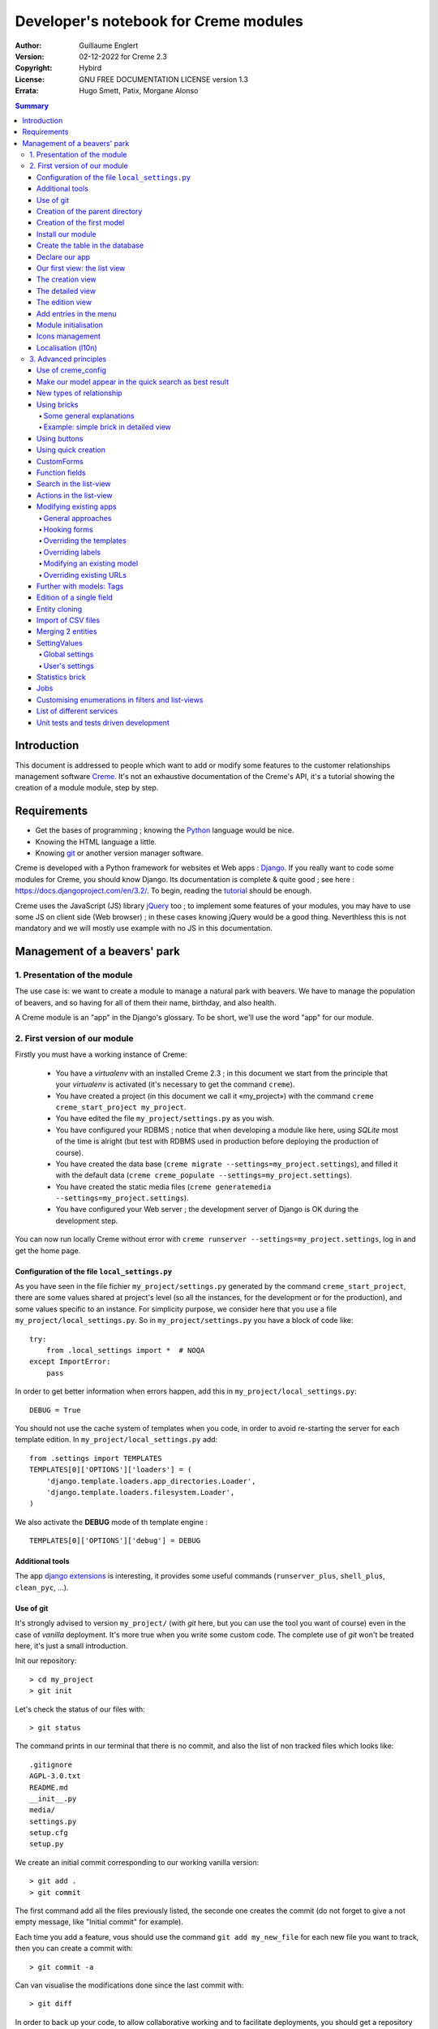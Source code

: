 ======================================
Developer's notebook for Creme modules
======================================

:Author: Guillaume Englert
:Version: 02-12-2022 for Creme 2.3
:Copyright: Hybird
:License: GNU FREE DOCUMENTATION LICENSE version 1.3
:Errata: Hugo Smett, Patix, Morgane Alonso

.. contents:: Summary


Introduction
============

This document is addressed to people which want to add or modify some features
to the customer relationships management software Creme_. It's not an exhaustive
documentation of the Creme's API, it's a tutorial showing the creation of a module
module, step by step.


Requirements
============

- Get the bases of programming ; knowing the Python_ language would be nice.
- Knowing the HTML language a little.
- Knowing git_ or another version manager software.

Creme is developed with a Python framework for websites et Web apps : Django_.
If you really want to code some modules for Creme, you should know Django.
Its documentation is complete & quite good ; see here : https://docs.djangoproject.com/en/3.2/.
To begin, reading the `tutorial <https://docs.djangoproject.com/en/3.2/intro/overview/>`_
should be enough.

Creme uses the JavaScript (JS) library jQuery_ too ; to implement some features
of your modules, you may have to use some JS on client side (Web browser) ;
in these cases knowing jQuery would be a good thing. Neverthless this is not mandatory
and we will mostly use example with no JS in this documentation.

.. _Creme: https://cremecrm.com
.. _Python: https://www.python.org
.. _git: https://git-scm.com
.. _Django: https://www.djangoproject.com
.. _jQuery: https://jquery.com

Management of a beavers' park
=============================

1. Presentation of the module
-----------------------------

The use case is: we want to create a module to manage a natural park with beavers.
We have to manage the population of beavers, and so having for all of them their
name, birthday, and also health.

A Creme module is an "app" in the Django's glossary. To be short, we'll use the
word "app" for our module.


2. First version of our module
------------------------------

Firstly you must have a working instance of Creme:

 - You have a *virtualenv* with an installed Creme 2.3 ;
   in this document we start from the principle that your *virtualenv*
   is activated (it's necessary to get the command ``creme``).
 - You have created a project (in this document we call it «my_project») with
   the command ``creme creme_start_project my_project``.
 - You have edited the file ``my_project/settings.py`` as you wish.
 - You have configured your RDBMS ; notice that when developing a module like
   here, using *SQLite* most of the time is alright (but test with RDBMS used in
   production before deploying the production of course).
 - You have created the data base (``creme migrate --settings=my_project.settings``),
   and filled it with the default data (``creme creme_populate --settings=my_project.settings``).
 - You have created the static media files
   (``creme generatemedia --settings=my_project.settings``).
 - You have configured your Web server ; the development server of Django is OK
   during the development step.

You can now run locally Creme without error with
``creme runserver --settings=my_project.settings``, log in and get the home page.


Configuration of the file ``local_settings.py``
~~~~~~~~~~~~~~~~~~~~~~~~~~~~~~~~~~~~~~~~~~~~~~~

As you have seen in the file fichier ``my_project/settings.py`` generated by the
command ``creme_start_project``, there are some values shared at project's level
(so all the instances, for the development or for the production), and some values
specific to an instance. For simplicity purpose, we consider here that you use
a file ``my_project/local_settings.py``. So in ``my_project/settings.py`` you
have a block of code like: ::

    try:
        from .local_settings import *  # NOQA
    except ImportError:
        pass


In order to get better information when errors happen, add this in
``my_project/local_settings.py``: ::

    DEBUG = True


You should not use the cache system of templates when you code, in order
to avoid re-starting the server for each template edition. In
``my_project/local_settings.py`` add: ::

    from .settings import TEMPLATES
    TEMPLATES[0]['OPTIONS']['loaders'] = (
        'django.template.loaders.app_directories.Loader',
        'django.template.loaders.filesystem.Loader',
    )

We also activate the **DEBUG** mode of th template engine : ::

    TEMPLATES[0]['OPTIONS']['debug'] = DEBUG


Additional tools
~~~~~~~~~~~~~~~~

The app `django extensions <https://github.com/django-extensions/django-extensions>`_
is interesting, it provides some useful commands (``runserver_plus``,
``shell_plus``, ``clean_pyc``, …).


Use of git
~~~~~~~~~~

It's strongly advised to version ``my_project/`` (with *git* here, but you can
use the tool you want of course) even in the case of *vanilla* deployment.
It's more true when you write some custom code. The complete use of *git* won't
be treated here, it's just a small introduction.

Init our repository: ::

    > cd my_project
    > git init


Let's check the status of our files with: ::

    > git status

The command prints in our terminal that there is no commit, and also the list of
non tracked files which looks like: ::

	.gitignore
	AGPL-3.0.txt
	README.md
	__init__.py
	media/
	settings.py
	setup.cfg
	setup.py


We create an initial commit corresponding to our working vanilla version: ::

    > git add .
    > git commit

The first command add all the files previously listed, the seconde one creates
the commit (do not forget to give a not empty message, like "Initial commit" for
example).

Each time you add a feature, vous should use the command ``git add my_new_file``
for each new file you want to track, then you can create a commit with: ::

    > git commit -a


Can van visualise the modifications done since the last commit with: ::

    > git diff


In order to back up your code, to allow collaborative working and to facilitate
deployments, you should get a repository on a centralised server (with service
like github.com/gitlab.com/… or auto-hosted).
At the end of your working session, you can save your work in your repository: ::

    > git push origin my_branch


**Hint** : when you want to upgrade the major version of Creme, you should work
in a branch so you can easily roll back to the previous version if you get issues.


Creation of the parent directory
~~~~~~~~~~~~~~~~~~~~~~~~~~~~~~~~

Move to our project, if it's not already done: ::

    > cd my_project

There is a command to create an app (``creme startapp``), nonetheless
this task is really easy, so we'er going to made this work ourselves for our
first app, step by step, in order to better understand what happens.
First, we create the directory containing our app: ::

    > mkdir beavers

Notice that, by convention (and for technical reason we'll see just after),
we use the plural form of the term "beaver".

Move to our new directory: ::

    > cd beavers

In order to the directory *beavers* is considered by Python as a module, we
must add a file named ``__init__.py`` (it can remain empty): ::

    > touch __init__.py


Creation of the first model
~~~~~~~~~~~~~~~~~~~~~~~~~~~

Now we create another directory, ``models/``, and move into it: ::

    > mkdir models
    > cd models


Then we create a file named ``beaver.py`` (notice the singular form) with our
favorite text editor, containing the following code: ::

    # -*- coding: utf-8 -*-

    from django.db import models
    from django.utils.translation import gettext_lazy as _

    from creme.creme_core.models import CremeEntity


    class Beaver(CremeEntity):
        name = models.CharField(_('Name'), max_length=100)
        birthday = models.DateField(_('Birthday'))

        class Meta:
            app_label = 'beavers'
            verbose_name = _('Beaver')
            verbose_name_plural = _('Beavers')
            ordering = ('name',)

        def __str__(self):
            return self.name


We've just created our first model class, ``Beaver``. This model will correspond
to a table à une table dans notre DataBase Management System (DBMS) : *beavers_beaver*.
At the moment, we only store for each beaver its name and its birthday.
Our model inherits ``CremeEntity``, and not ``DjangoModel``: it means that our
beavers can have Properties, de Relationships, can be displayed in a list-view,
and use many more services.

In addition to the fields, we declare to:

- The class ``Meta`` which allows to indicate the name of the model's app for example.
- The method ``__str__`` used to display the ``Beavers`` objects prettily.


One again, to make the directory ``models/`` a module, we must put inside a
second file named ``__init__.py``, containing: ::

    # -*- coding: utf-8 -*-

    from .beaver import Beaver


So, when Creme is starting, our model is automatically imported by Django, and
is linked to its table in the DBMS.


Install our module
~~~~~~~~~~~~~~~~~~

Edit the file ``my_project/settings.py`` by adding the line: ::

    INSTALLED_APPS.add('my_project.beavers')


**Remark** : we modify ``my_project/settings.py`` instead of
``my_project/local_settings.py`` because the list of installed apps in the project
should probably be shared between the teammates (developer, administrators).


Create the table in the database
~~~~~~~~~~~~~~~~~~~~~~~~~~~~~~~~

Run the following command suivante to generate the migration file: ::

    > creme makemigrations --settings=my_project.settings beavers


It will create a directory ``my_project//beavers/migrations/`` with 2 inner files
``__init__.py`` and ``0001_initial.py``. This last one indicates to Django the
description of the table which will contain our beavers.

Let's apply this migration: ::

    > creme migrate --settings=my_project.settings
    Operations to perform:
        Apply all migrations: beavers
    Running migrations:
        Rendering model states... DONE
        Applying beavers.0001_initial... OK

As you can see, a table "beavers_beaver" has been created. If you inspect it
(with sqlitebrowser or PHPMyAdmin for example), you'll see it has a column named
"name", with the type VARCHAR(100), and a column "birthday" with the type DATE.


Declare our app
~~~~~~~~~~~~~~~

First, we create a new file ``my_project/beavers/apps.py`` containing: ::

    # -*- coding: utf-8 -*-

    from django.utils.translation import gettext_lazy as _

    from creme.creme_core.apps import CremeAppConfig


    class BeaversConfig(CremeAppConfig):
        default = True
        name = 'my_project.beavers'
        verbose_name = _('Beavers management')
        dependencies = ['creme.creme_core']

        def register_entity_models(self, creme_registry):
            from .models import Beaver

            creme_registry.register_entity_models(Beaver)



The singleton ``creme_registry`` stores the models inheriting ``CremeEntity``
(call to ``creme_registry.register_entity_models()``) if we want they dispose
of global search, configuration for buttons and blocs... It's generally the case
when we inherit ``CremeEntity``.

If we launch Creme with the Django's development server, and we log in
with our Web browser (to the address defined by SITE_DOMAIN in the
configuration), what happens? ::

    > creme runserver --settings=my_project.settings


There is no trace of our new app. But don't worry, we will fix it.


Our first view: the list view
~~~~~~~~~~~~~~~~~~~~~~~~~~~~~

Our goal is now to display the list of beavers, corresponding to the URL
'/beavers/beavers'.

We add first a new directory ``views/`` in ``my_project/beavers/``, and its
usual file ``__init__.py``: ::

    > mkdir views
    > cd views
    > touch __init__.py


In ``views/``, we create the file ``beaver.py`` like: ::

    # -*- coding: utf-8 -*-

    from creme.creme_core.views import generic

    from ..models import Beaver


    class BeaversList(generic.EntitiesList):
        model = Beaver


We must now link this view to its URL. Take a look to the file ``creme/urls.py`` ;
we find the configuration of base paths for each app. We can see that for each
Creme app in the list INSTALLED_APPS, the code imports the file ``urls.py`` in
the directory ``name_of_your_app/``.

So we do not have to modify ``creme/urls.py`` and we just create the file
``urls.py`` in ``my_project/beavers/``: ::

    # -*- coding: utf-8 -*-

    from django.urls import re_path

    from .views import beaver

    urlpatterns = [
        re_path(r'^beavers[/]?$', beaver.BeaversList.as_view(), name='beavers__list_beavers'),
    ]

Notice that :

 - the last parameter of ``re_path()``, which gives a name to our URL. The
   convention of Creme is 'my_app' + '__list_' + 'my_models' for the list view.
 - the final '/' of our URL which is optional (it's the general policy for URLs
   in Creme).

Finally we add the method ``get_lv_absolute_url()`` in our model. This method
will make possible to return to the bevaars' list when we delete a beaver, for
example: ::

    # -*- coding: utf-8 -*-

    [...]

    from django.urls import reverse


    class Beaver(CremeEntity):
        [...]

        @staticmethod
        def get_lv_absolute_url():
            return reverse('beavers__list_beavers')


**Note** : the method ``reverse()``, which permit to find a URL by the name
given to the function ``re_path()`` used in our ``urls.py``.

We can now reach the list from our browser by typing it in the address bar…
well almost. Indeed Creme asks us to create a view-of-list. When it's done,
we get our beavers' list… and its empty. Of course, no beaver has been created
yet.


The creation view
~~~~~~~~~~~~~~~~~

Create a directory ``my_project/beavers/forms``, with the usual ``__init__.py``: ::

    > mkdir forms
    > cd forms
    > touch __init__.py


In ``forms/``, we create then the file ``beaver.py``: ::

    # -*- coding: utf-8 -*-

    from django.utils.translation import gettext_lazy as _

    from creme.creme_core.forms import CremeEntityForm

    from ..models import Beaver


    class BeaverForm(CremeEntityForm):
        class Meta(CremeEntityForm.Meta):
            model = Beaver


It's a simple form related to our model.

**Note** : most of creation views for entities which you find in the base apps
provided by Creme do not use a regular Django's form. They use the CustomForm
system of Creme instead, which allows teh users to configure the fields
themselves. CustomForms are explained later, and we will use in a first time
the regular forms, to be simpler.

Then we edit ``views/beaver.py``, by adding the following lines at the end (you
can move the ``import`` at the beginning of tye file, with other ``import``,
of course): ::

    from ..forms.beaver import BeaverForm

    class BeaverCreation(generic.EntityCreation):
        model = Beaver
        form_class = BeaverForm


We add the entry referencing ``beaver.BeaverCreation`` in ``beavers/urls.py``: ::

    urlpatterns = [
        re_path(r'^beavers[/]?$',    beaver.BeaversList.as_view(),    name='beavers__list_beavers'),
        re_path(r'^beaver/add[/]?$', beaver.BeaverCreation.as_view(), name='beavers__create_beaver'),
    ]


It remains a method ``get_create_absolute_url()`` to add in our model, and
the attributes ``creation_label`` and ``save_label``, which allows to name
correctly some interface elements (button, menu etc…): ::

    # -*- coding: utf-8 -*-


    class Beaver(CremeEntity):
        [...]

        creation_label = _('Create a beaver')  # Label of tyhe creation form
        save_label	   = _('Save the beaver')  # Label of the save button

        [...]

        @staticmethod
        def get_create_absolute_url():
            return reverse('beavers__create_beaver')


If we reload our list view, a button 'Create a beaver' has appeared. When we
click it, we get the expected form. But when we submit our form (without
validation error), we get a error 500.
No panic: the class view ``EntityCreation`` just tried to display the detailed
view for our created castor. It has been created, but the view does not exist yet.


The detailed view
~~~~~~~~~~~~~~~~~

Add this class view (in ``views/beaver.py`` as seen previously): ::

    class BeaverDetail(generic.EntityDetail):
        model = Beaver
        pk_url_kwarg = 'beaver_id'


Edit ``beavers/urls.py`` to add this URL: ::

    urlpatterns = [
        re_path(r'^beavers[/]?$',                   beaver.BeaversList.as_view(),    name='beavers__list_beavers'),
        re_path(r'^beaver/add[/]?$',                beaver.BeaverCreation.as_view(), name='beavers__create_beaver'),
        re_path(r'^beaver/(?P<beaver_id>\d+)[/]?$', beaver.BeaverDetail.as_view(),   name='beavers__view_beaver'),  # < -- NEW
    ]

If we refresh our page in the browser, we get the detailed views as expected.

**Note** : the icon of our entity does not work at the moment ; don't worry, it
will be fixed soon.

In order the next creations of beaver do not lead to error 404, we create the
method ``get_absolute_url()``: ::

    # -*- coding: utf-8 -*-

    [...]


    class Beaver(CremeEntity):
        [...]

        def get_absolute_url(self):
            return reverse('beavers__view_beaver', args=(self.id,))


The edition view
~~~~~~~~~~~~~~~~

Currently, ours beavers cannot be edited yet (with the big pen we can see in
the detailed views).

Add this class view in ``views/beaver.py``: ::

    class BeaverEdition(generic.EntityEdition):
        model = Beaver
        form_class = BeaverForm
        pk_url_kwarg = 'beaver_id'


Add the related URL: ::

    urlpatterns = [
        re_path(r'^beavers[/]?$',                        beaver.BeaversList.as_view(),    name='beavers__list_beavers'),
        re_path(r'^beaver/add[/]?$',                     beaver.BeaverCreation.as_view(), name='beavers__create_beaver'),
        re_path(r'^beaver/edit/(?P<beaver_id>\d+)[/]?$', beaver.BeaverEdition.as_view(),  name='beavers__edit_beaver'),  # < -- NEW
        re_path(r'^beaver/(?P<beaver_id>\d+)[/]?$',      beaver.BeaverDetail.as_view(),   name='beavers__view_beaver'),
    ]


And the method ``get_edit_absolute_url``: ::

    # -*- coding: utf-8 -*-

    [...]


    class Beaver(CremeEntity):
        [...]

        def get_edit_absolute_url(self):
            return reverse('beavers__edit_beaver', args=(self.id,))


Add entries in the menu
~~~~~~~~~~~~~~~~~~~~~~~

We declare 2 menu entries (one for the list view, one for the creation view),
in a new file ``my_project/beavers/menu.py``: ::

    # -*- coding: utf-8 -*-

    from creme.creme_core.gui import menu

    from .models import Beaver


    class BeaversEntry(menu.ListviewEntry):
        id = 'beavers-beavers'
        model = Beaver


    class BeaverCreationEntry(menu.CreationEntry):
        id = 'beavers-create_beaver'
        model = Beaver

**Note** : we have prefixed the attributes ``id`` with pour app's name ; it's
a technic which will be regularly used, in order to avoid identifiers collisions
between the different apps.

In our file ``apps.py``, we add the method ``BeaversConfig.register_menu_entries()``
pour register our 2 new classes: ::


    [...]

    class BeaversConfig(CremeAppConfig):
        [...]

        def register_menu_entries(self, menu_registry):
            from . import menu

            menu_registry.register(
                menu.BeaversEntry,
                menu.BeaverCreationEntry,
            )



Currently the menu does not display our new entries ; Creme knows only that they
are valid entries. You have to go the configuration UI for the menu (in the menu
"gear" > Menu ), and use our new entries.
For example, we can modify the container "Directory" ; the entry for list of
beavers is now proposed when we click on the button
«Add regular entries». In the next chapter, we'll see how to add our entries
during the DB setup, to avoid doing it manually.

**Going further** : we add then an entry in the window which can create all
types of entity (in the menu "+ Creation" > Other type of entity).
In our file ``apps.py``, we add a method once again: ::

    [...]

    def register_creation_menu(self, creation_menu_registry):
        from .models import Beaver

        creation_menu_registry.get_or_create_group(
            'persons-directory', _('Directory'), priority=10,
        ).add_link(
            'beavers-create_beaver', Beaver, priority=20,
        )


In this example, we insert our entry in the group "Directory" (used by the app
``persons`` too) ; we retrieve it with ``get_or_create_group()``.
To display the groups' structure of this window, you write
``print(creation_menu_registry.verbose_str)``.


Module initialisation
~~~~~~~~~~~~~~~~~~~~~

The majority of the modules expect some data exist in the data base, in order
to work correctly, or just to be more user friendly. For example, the first
time we displayed the beavers list-view, we had to create a view-of-list
(named HeaderFilter in Creme's code, and containing columns to display in the list) ;
we had to configure the menu too. We're going to write some code run at deployment,
which create this view of list, and the menu entries.

Let's create the file ``my_project/beavers/constants.py``, which contains some
constants of course: ::

    # -*- coding: utf-8 -*-

    # NB: this will be the identifier of or default HeaderFilter. To avoid
    #     collisions between apps, the convention is to build a value with
    #     the shape 'my_app' + 'hf_' + 'my_model'.
    DEFAULT_HFILTER_BEAVER = 'beavers-hf_beaver'


Then we create a file : ``my_project/beavers/populate.py``. ::

    # -*- coding: utf-8 -*-

    from django.utils.translation import gettext as _

    from creme.creme_core.core.entity_cell import EntityCellRegularField
    from creme.creme_core.gui.menu import ContainerEntry
    from creme.creme_core.management.commands.creme_populate import BasePopulator
    from creme.creme_core.models import (
        HeaderFilter,
        MenuConfigItem,
        SearchConfigItem,
    )

    from .constants import DEFAULT_HFILTER_BEAVER
    from .menu import BeaversEntry
    from .models import Beaver


    class Populator(BasePopulator):
        dependencies = ['creme_core', 'persons']

        def populate(self):
            HeaderFilter.objects.create_if_needed(
                pk=DEFAULT_HFILTER_BEAVER, name=_('Beaver view'), model=Beaver,
                cells_desc=[
                    (EntityCellRegularField, {'name': 'name'}),
                    (EntityCellRegularField, {'name': 'birthday'}),
                ],
            )

            SearchConfigItem.objects.create_if_needed(Beaver, ['name'])

            if not MenuConfigItem.objects.filter(entry_id__startswith='beavers-').exists():
                directory = MenuConfigItem.objects.filter(
                    entry_id=ContainerEntry.id,
                    entry_data={'label': _('Directory')},
                ).first()
                if directory is not None:
                    MenuConfigItem.objects.create(
                        entry_id=BeaversEntry.id, order=50, parent=directory,
                    )

Explanations :

- we create a ``HeaderFilter`` with 2 columns, simply corresponding
  to the name et the birthday of our beavers. The class
  ``EntityCellRegularField`` corresponds to classical fields in the Beaver
  model (there are other classes, like ``EntityCellRelation`` for example).
- The line with ``SearchConfigItem`` is for the global search configuration :
  this one will use the field 'name' for beavers.
- We add a menu entry in the section "Directory", normally created by the app
  ``persons`` (that's why we add this app as dependency, with the attribute
  ``dependencies``). We create this entry only if no entry corresponding to our
  app already exists in data base (it's a perfectible way to try not to modify the
  menu after the first run of the command…).

The code is run by the command ``creme_populate``. It 'populates' the data base
for our app. In ``creme/``, run: ::

    > python creme/manage.py creme_populate beavers


When we display our beavers' list again, the second HeaderFilter is present.

**Going further**: we improve now our beaver list-view to insure that when an
user logs in with a new session, the default HeaderFilter vue is used (without
this improvement the first HeaderFilter by alphabetical oder is used): ::

    [...]
    from ..constants import DEFAULT_HFILTER_BEAVER  # <- NEW

    [...]

    class BeaversList(generic.EntitiesList):
        model = Beaver
        default_headerfilter_id = DEFAULT_HFILTER_BEAVER  # <- NEW


Icons management
~~~~~~~~~~~~~~~~

The icon system fetch in the images of the current theme, using the given name
and adding the size adapted to the context.

Creme is released with the icons for its included apps. For example, for the
theme "icecream", in the directory ``creme/static/icecream/images`` you find a
file "alert_22.png" ; its icon name is "alert" (this name is used, for example,
by some *templatetags*), and the le suffix "_22" indicates its width of
22 x 22 pixels.

You can add your own icons in ``creme/beavers/static/THEME/images/`` ;
(replace THEME with the name of the theme, "icecream" or "chantilly" for base
themes). Do not forget to run the command ``generatemedia`` when you add images.

In addition to explicitly named icons, Creme permit to automatically links an
icon to an entity type. Let's add a method in our file ``beavers/apps.py``: ::

    [...]

    class BeaversConfig(CremeAppConfig):
        [...]

        def register_icons(self, icon_registry):
            from .models import Beaver

            icon_registry.register(Beaver, 'images/contact_%(size)s.png')


Here we use the Contacts' icon which is provided by default ; you could use a
more specific icon of course.


Localisation (l10n)
~~~~~~~~~~~~~~~~~~~

Until now we've only used labels in english. Even if your browser is configured
to retrieve pages in french (for example) whenever it's possible, the interface
of the module *beavers* remains in english. But we've always used the functions
``gettext`` and ``gettext_lazy`` (imported as '_') to wrap our labels. So it
will be easy to localise our module.
In ``my_project/beavers/``, create a sub directory ``locale``, then run the
command which builds the translation file (in french here): ::

    > mkdir locale
    > creme makemessages --settings=my_project.settings -l fr --no-location
    processing language fr


A file is created by the command (and the needed directories too) :
``locale/fr/LC_MESSAGES/django.po``

The file ``django.po`` looks like (dates will be different of course): ::

    # SOME DESCRIPTIVE TITLE.
    # Copyright (C) YEAR THE PACKAGE'S COPYRIGHT HOLDER
    # This file is distributed under the same license as the PACKAGE package.
    # FIRST AUTHOR <EMAIL@ADDRESS>, YEAR.
    #
    #, fuzzy
    msgid ""
    msgstr ""
    "Project-Id-Version: PACKAGE VERSION\n"
    "Report-Msgid-Bugs-To: \n"
    "POT-Creation-Date: 2021-11-25 11:10+0100\n"
    "PO-Revision-Date: YEAR-MO-DA HO:MI+ZONE\n"
    "Last-Translator: FULL NAME <EMAIL@ADDRESS>\n"
    "Language-Team: LANGUAGE <LL@li.org>\n"
    "MIME-Version: 1.0\n"
    "Content-Type: text/plain; charset=UTF-8\n"
    "Content-Transfer-Encoding: 8bit\n"
    "Plural-Forms: nplurals=2; plural=(n > 1);\n"

    msgid "Beavers management"
    msgstr ""

    msgid "Create a beaver"
    msgstr ""

    msgid "Beaver view"
    msgstr ""

    msgid "Name"
    msgstr ""

    msgid "Birthday"
    msgstr ""

    msgid "Beaver"
    msgstr ""

    msgid "Beavers"
    msgstr ""

    msgid "Directory"
    msgstr ""

    msgid "Save the beaver"
    msgstr ""

Edit this file by filling the translations in strings "msgstr": ::

    # FR LOCALISATION OF 'BEAVERS' APP
    # Copyright (C) YEAR THE PACKAGE'S COPYRIGHT HOLDER
    # This file is distributed under the same license as the PACKAGE package.
    # FIRST AUTHOR <EMAIL@ADDRESS>, YEAR.
    #
    msgid ""
    msgstr ""
    "Project-Id-Version: PACKAGE VERSION\n"
    "Report-Msgid-Bugs-To: \n"
    "POT-Creation-Date: 2021-11-25 11:10+0100\n"
    "PO-Revision-Date: YEAR-MO-DA HO:MI+ZONE\n"
    "Last-Translator: FULL NAME <EMAIL@ADDRESS>\n"
    "Language-Team: LANGUAGE <LL@li.org>\n"
    "Language: fr\n"
    "MIME-Version: 1.0\n"
    "Content-Type: text/plain; charset=UTF-8\n"
    "Content-Transfer-Encoding: 8bit\n"
    "Plural-Forms: nplurals=2; plural=n>1;\n"

    msgid "Beavers management"
    msgstr "Gestion des castors"

    msgid "Create a beaver"
    msgstr "Créer un castor"

    msgid "Beaver view"
    msgstr "Vue de castor"

    msgid "Name"
    msgstr "Nom"

    msgid "Birthday"
    msgstr "Anniversaire"

    msgid "Beaver"
    msgstr "Castor"

    msgid "Beavers"
    msgstr "Castors"

    msgid "Directory"
    msgstr "Annuaire"

    msgid "Save the beaver"
    msgstr "Sauvegarder le castor"

Now, you just have to compile our translation file with the following command: ::

    > creme compilemessages --settings=my_project.settings
    processing file django.po in [...]beavers/locale/fr/LC_MESSAGES

The file ``my_project/beavers/locale/fr/LC_MESSAGES/django.mo`` has been generated.
If you re-start the Web server, the labels are now in french, if your browser and
your user are configured to use french ; the middleware
'django.middleware.locale.LocaleMiddleware' must be in the settings too
(it's the default configuration).


3. Advanced principles
----------------------

Use of creme_config
~~~~~~~~~~~~~~~~~~~

Imagine we want to store the health of each castor : it could be used, for
example, by the list-view to only display sick beavers, and call a veterinary
if it's needed.

Create a file ``my_project/beavers/models/status.py``: ::

    # -*- coding: utf-8 -*-

    from django.db import models
    from django.utils.translation import gettext_lazy as _, pgettext_lazy

    from creme.creme_core.models import CremeModel


    class Status(CremeModel):
        name = models.CharField(_('Name'), max_length=100, unique=True)
        is_custom = models.BooleanField(default=True).set_tags(viewable=False)

        creation_label = pgettext_lazy('beavers-status', 'Create a status')

        def __str__(self):
            return self.name

        class Meta:
            app_label = 'beavers'
            verbose_name = _('Beaver status')
            verbose_name_plural = _('Beaver status')
            ordering = ('name',)


**Notes** : the attribute ``is_custom`` will be used by the module
*creme_config* as seen later. It's important to name it like that, and
its type must be ``BooleanField``. Notice the use of ``set_tags()`` which
permits to hide this field to the user (we'll see the tags again, later).
Giving a nice default order (attribute ``ordering`` of the class ``Meta``)
is important, because this order is used, for example, by forms (if you do
not explicitly give another one, of course).

**Notes** : we used the translation function ``pgettext_lazy()`` which takes
a context parameter. It's to avoid possible collisions with strings in other
apps. The term "status" being unclear, it could be used by other apps, and
we can imagine that in some languages (or customised translations), the
translation can be different depending on the case.
In Creme, we use contexts with prefix 'app_name-'.

Edit ``models/__init__.py``: ::

    # -*- coding: utf-8 -*-

    from .beaver import Beaver
    from .status import Status  # <-- NEW


Let's generate a first migration which creates the corresponding table: ::

    > creme makemigrations --settings=my_project.settings beavers

A file named ``my_project/beavers/migrations/0002_status.py`` appears.

As we want to add a not nullable *ForeignKey* in our class ``Beaver`` (because
it's make the example more interesting), we create now a data migration
(previously we create schema migration) which adds in DB an instance of
``Status`` ; this instance will be used as default value by existing instances
of Beavers. It's a common use case : a production version you'll have to
upgrade without breaking existing data.

Let's create this migration (notice the parameter ``empty``): ::

    > creme makemigrations --settings=my_project.settings beavers --empty

A file named from te current date has just ben created. Rename it
``0003_populate_default_status.py``, then open it in your editor.
It should look like this: ::

    # -*- coding: utf-8 -*-

    from django.db import migrations, models


    class Migration(migrations.Migration):

        dependencies = [
            ('beavers', '0002_status'),
        ]

        operations = [
        ]


Edit it to get: ::

    # -*- coding: utf-8 -*-

    from django.db import migrations, models


    def populate_status(apps, schema_editor):
        apps.get_model('beavers', 'Status').objects.create(id=1, name='Healthy', is_custom=False)


    class Migration(migrations.Migration):
        dependencies = [
            ('beavers', '0002_status'),
        ]

        operations = [
            migrations.RunPython(populate_status),
        ]


Then add a field 'status' in our model ``Beaver``: ::

    from django.db import models
    from django.urls import reverse
    from django.utils.translation import gettext_lazy as _

    from creme.creme_core.models import CremeEntity, CREME_REPLACE  # <- NEW

    from .status import Status  # <- NEW


    class Beaver(CremeEntity):
        name = models.CharField(_('Name'), max_length=100)
        birthday = models.DateField(_('Birthday'))
        status = models.ForeignKey(
            Status, verbose_name=_('Status'), on_delete=CREME_REPLACE,
        )  # <- NEW

        [....]


**Remark** : we use a special Creme value for the attribute ``on_delete`` :
``CREME_REPLACE``. This value is equivalent to the classical Django's
``PROTECT``, but in the configuration interface, if you delete a status value,
Creme will propose to replace this value in the instances of ``Beaver`` which
use it.

- There is too ``CREME_REPLACE_NULL`` which is equivalent to ``SET_NULL`` and
  will propose also a choice ``null`` for the concerned ``ForeignKey``.
- The classical values (``PROTECT``, ``SET_NULL`` …) work of course.

We now have to create the corresponding migration (no ``empty`` parameter since
it's a schema migration): ::

    > creme makemigrations --settings=my_project.settings beavers
    You are trying to add a non-nullable field 'status' to beaver without a default; we can't do that (the database needs something to populate existing rows).
    Please select a fix:
    1) Provide a one-off default now (will be set on all existing rows)
    2) Quit, and let me add a default in models.py
    Select an option:

We anticipated this question, and so we can choose the option 1, then give the
default value "1" (because it's the ID of the ``Status`` created in the
previous migration).

We can now run our migrations: ::

    > creme migrate --settings=my_project.settings

By re-starting the server, when we add a beaver, we get a new field in the form
as expected. But only one choice of ``Status`` is available, it's not very useful.

First, we are going to improve our ``populate.py``, by creating some status at
deployment. So the users will get immediately several choices os status. In the
file ``beavers/constants.py``, we add some constants: ::

    # -*- coding: utf-8 -*-

    [...]

    STATUS_HEALTHY = 1
    STATUS_SICK = 2


We use these constants right now ; edit ``populate.py``: ::

    [...]
    from .constants import STATUS_HEALTHY, STATUS_SICK
    from .models import Beaver, Status


    def populate(self):
        [...]

        already_populated = Status.objects.exists()

        if not already_populated:
            Status.objects.create(id=STATUS_HEALTHY, name=_('Healthy'), is_custom=False)
            Status.objects.create(id=STATUS_SICK,    name=_('Sick'),    is_custom=False)


By setting the attribute ``is_custom`` to ``False``, we make these 2 ``Status``
not deletable. The constants we added just before are the PKs of the 2 objects
``Status`` we create ; so we can easily retrieve these instances of ``Status``
later.

With the variable ``already_populated``, we are sure that les status are created
at first deployement, but if users modify the names of status in the
configuration interface, their modifications won't be overridden during an
update (and so a run of the command ``creme_populate``).

Run the command again: ::

    > creme creme_populate --settings=my_project.settings beavers


The creation form for Beaver propose these 2 new status.

The last thing is to indicate to Creme to manage this model in its
configuration. Once again, we have to add a method to our file
``beavers/apps.py``: ::

    [...]

    class BeaversConfig(CremeAppConfig):
        [...]

        def register_creme_config(self, config_registry):
            from . import models

            config_registry.register_model(models.Status)


If you go to 'General configuration' portal, in the
'Applications portals', the section 'Beavers configuration portal' has
appeared: it allows us to create new ``Status`` as expected.

**Going further** : you can specify the forms to use to create or edit status
if the ones which are automatically generated are not adapted. I could happen
with a business rule which cannot be described with regular model constraints
(like ``nullable``): ::

    [...]

    config_registry.register_model(
        models.Status,
    ).creation(
        form_class=MyStatusCreationForm,
    ).edition(
        form_class=MyStatusEditionForm,
    )


You can customize the creation/edition URLs too (argument
"url_name" of the methods ``creation()/edition()``), and also the brick
which manage this model (method ``brick_class()``).

**A bit further** : if you want the **users can choose the order** of the
statuses (in forms, in list-views quick-search etc…), you have to add a field
``order`` like that: ::

    # -*- coding: utf-8 -*-

    [...]

    from creme.creme_core.models import CremeModel
    from creme.creme_core.models.fields import BasicAutoField  # <- NEW


    class Status(CremeModel):
        name = models.CharField(_('Name'), max_length=100, unique=True)
        is_custom = models.BooleanField(default=True).set_tags(viewable=False)
        order = BasicAutoField(_('Order'))  # <- NEW

        [...]

        class Meta:
            app_label = 'beavers'
            verbose_name = _('Beaver status')
            verbose_name_plural  = _('Beaver status')
            ordering = ('order',)  # <- NEW


Notice that a ``BasicAutoField`` is not editable and not visible by default,
and it manages automatically its incrementation, so you should normally don't have
to mind about this field.


Make our model appear in the quick search as best result
~~~~~~~~~~~~~~~~~~~~~~~~~~~~~~~~~~~~~~~~~~~~~~~~~~~~~~~~

We previously configured the fields to use when searching in our instances of
Beaver ; so when we launch a global search (up-right corner in the menu bar),
and we go in «All results», the found beavers (if there are some) are in a
result bloc.

If you want beavers to appear more often in the quick results (the list of
results displayed in real-time when you enter text in the search field) as best
result, you must set a high valer to the attribute ``search_score`` of your
model ``Beaver``. In Creme, by default, the model ``Contact`` gets a value of
101. So if you set a higher score, when a searched string is found in (at
least) one contact and one beaver, the beaver will be privileged, and it will
appear as best result: ::

    [...]

    class Beaver(CremeEntity):
        [...]

        search_score = 200


New types of relationship
~~~~~~~~~~~~~~~~~~~~~~~~~

Of course, you can create new types of relationship with the configuration
interface (Menu > Configuration > Types of relationship), then use them to link
some entities, filter in list-views, create some bricks related to this type…

If we want some types to be available just after the deplaoyment, the good way
is to create them in our script ``beavers/populate.py``. We are going to create
a type of relationship linking a veterinary (contact) and a beaver ; indeed we
create 2 types which are symmetrical : «the beaver gets as veterinary» et
«the veterinary takes care of the beaver».

First, we edit ``beavers/constants.py`` to add the 2 primary key: ::

    [...]

    REL_SUB_HAS_VET = 'beavers-subject_has_veterinary'
    REL_OBJ_HAS_VET = 'beavers-object_has_veterinary'


**Important** : your keys must follow this rules :

 - Starting by the name of your app, in order to avoid collision with types
   defined by other apps.
 - Then, one of the 2 keys must continue with '-subject_', and the other
   '-object_', so the configuration can distinguish the main meaning from the
   second one.
 - At the end, there is an arbitrary string (ideally it "describes" the type),
   which should be identical in the 2 symmetrical types, for consistency reason.

Then ``beavers/populate.py``: ::

    [...]
    from creme.creme_core.models import RelationType

    [...]
    from creme import persons

    [...]
    from . import constants


    def populate(self):
        [...]

        Contact = persons.get_contact_model()

        RelationType.objects.smart_update_or_create(
            (constants.REL_SUB_HAS_VET, _('has veterinary'),       [Beaver]),
            (constants.REL_OBJ_HAS_VET, _('is the veterinary of'), [Contact]),
        )


**Notes** : we set constraints on entity types which can link (Beaver and
Contact here). We could also, if we'd create a property type «is a veterinary»
(for Contacts), set an additional constraint: ::

        RelationType.objects.smart_update_or_create(
            (constants.REL_SUB_HAS_VET, _('has veterinary'),       [Beaver]),
            (constants.REL_OBJ_HAS_VET, _('is the veterinary of'), [Contact], [VeterinaryPType]),
        )

The created types of relationship cannot be deleted from the configuration UI
(the argument ``is_custom`` of ``RelationType.objects.smart_update_or_create()``
is ``False`` by default), which is generally a good thing.

**Going a bit further** : in some cases, we want to control precisely the
creation and the deletion of the relationships with a given type, because of
some business logic. For example, one the entities to link must have a
particular value in a field, or only some users are allowed to delete these
relationships. The solution is to declare these types as internal ;
the generic creation and deletion views for relationships ignore these kind of
types: ::

        RelationType.objects.smart_update_or_create(
            (constants.REL_SUB_HAS_VET, _('has veterinary'),       [Beaver]),
            (constants.REL_OBJ_HAS_VET, _('is the veterinary of'), [Contact]),
            is_internal=True,
        )

So you have to write the creation and deletion codes for these types.
Typically, for the creation, we create the relationship in the creation form
of an entity fiche (eg: we assign a veterinary during the beaver creation), or
in a specific view (eg: a brick which displays related veterinaries, and which
allow to add/remove ones).


Using bricks
~~~~~~~~~~~~

*This is a simple introduction. Bricks are a big part of Creme and explaining
all their details would need a complete document.*

Some general explanations
*************************

**Configurability** : if your brick is intended to be displayed on a detailed
view or on home views, the brick should be configurable. It means that in the
bricks configuration (Menu > Configuration > Blocks), the users can define the
presence and the position of your brick. So, this one must provides some
information to configuration UI, like its name or on which types de fiche the
brick can be displayed on (about detailed views). If your brick is displayed on
a specific view, this one will provide the list of bricks to use ; so the list
will be defined by the code (unless you code customised configuration system
for this view, of course).

**Reloading view** : when a change happens in a brick (eg: the user opened from
this brick a *popup* and did a modification), this brick is reloaded, without
reloading the whole page. If you use a generic view (detailed view or home),
Creme set automatically the reloading URL (it is stored in HTML), which
corresponds to an existing view ; so you have nothing to do. But if you code a
specifi view with some bricks, you could have to code your own reloading view
(if the ones provided by creme_core are not sufficient), and you'll have to
inject the URL in the template context of your page.

**Dependencies** : when a brick is reloaded, there are often other bricks to
reload in order to keep the page consistent (eg: when we add a product line in
an invoice, we reload the total brick too). Creme uses a dependencies system,
which is easy to use by developers, and which give good results.
Each brick declares a list of dependencies. When a brick must be reloaded, all
bricks in the page are inspected, and all briks which have at least one
dependence in common are reloaded too. Most of the time, the dependencies are
given as a list of model (eg: Contact, Organisation) ; these models the ones
containing the data displayed by the brick. But in some more complex use cases
it's possible to generate more clever dependencies.

Example: simple brick in detailed view
**************************************

We going to code a simple brick displaying the birthday and the age of a beaver.
Notice that in the section `Function fields`_ we write a function field which
does the same thing (for the age), but in a re-usable way, notably in a custom
brick ; so it's globally a better way.

Create the file ``my_project/beavers/bricks.py``: ::

    from datetime import date

    from django.utils.translation import gettext_lazy as _

    from creme.creme_core.gui.bricks import Brick

    from .models import Beaver


    class BeaverAgeBrick(Brick):
        # ID is used :
        #  - by the configuration to store the position of the brick.
        #  - by the reloading system, to know which brick have to be re-rendered & sent.
        # Once again, we use the app name to guaranty uniqueness.
        id_ = Brick.generate_id('beavers', 'beaver_age')

        # This brick displays data from beavers, so if the data of a beaver are modified by
        # another brick (notably if the birthday is edited) so we want to reload this brick
        # in order its render is up-to-date.
        dependencies = (Beaver,)

        # We create this template just after.
        template_name = 'beavers/bricks/age.html'

        # Name used by the configuration UI to designate this brick.
        verbose_name = _('Age of the beaver')

        # The configuration UI will only propose to set this brick on the beavers's detailed view
        # (NB: do not set this attribute in order to the brick can be displayed on all
        # entity types)
        target_ctypes = (Beaver,)

        # If we define this method, we indicate that the block can be displayed on detailed views
        # (another method is used for home:  home_display()).
        def detailview_display(self, context):
            # The current entity is injected in the context by the view generic.EntityDetail
            # & by the reloading view bricks.reload_detailview().
            beaver = context['object']

            birthday = beaver.birthday

            return self._render(self.get_template_context(
                context,
                age=(date.today().year - birthday.year) if birthday else None,
            ))

Now we add the corresponding template,
``my_project/beavers/templates/beavers/bricks/age.html``: ::

    {% extends 'creme_core/bricks/base/table.html' %}
    {% load i18n creme_bricks %}

    {% comment %}
        The CSS class "beavers-age-brick" is not indispensable, it just permits
        to modify more easily the look of the brick with a CSS file.
    {% endcomment %}
    {% block brick_extra_class %}{{block.super}} beavers-age-brick{% endblock %}

    {% block brick_header_title %}
        {% brick_header_title title=_('Age') %}
    {% endblock %}

    {# On ne met pas de titre à nos colonnes #}
    {% block brick_table_head %}{% endblock %}

    {# Content: we are in a brick with type 'table', so we use <tr>/<td> #}
    {% block brick_table_rows %}
        <tr>
            <td>
                <h1 class="beavers-birthday beavers-birthday-label">{% trans 'Birthday' %}</h1>
            </td>
            <td data-type="date">
                <h1 class="beavers-birthday beavers-birthday-value">{{object.birthday}}</h1>
            </td>
        </tr>
        <tr>
            <td>
                <h1 class="beavers-age beavers-age-label">{% trans 'Age' %}</h1>
            </td>
            <td>
                <h1 class="beavers-age beavers-age-value">
                    {% if not age %}
                        —
                    {% else %}
                        {% blocktrans count year=age %}{{year}} year{% plural %}{{year}} years{% endblocktrans %}
                    {% endif %}
                </h1>
            </td>
        </tr>
    {% endblock %}

In order our brick class is used by Creme, we must register it with ``beavers/apps.py``: ::

    [...]

    class BeaversConfig(CremeAppConfig):
        [...]

        def register_bricks(self, brick_registry):
            from . import bricks

            brick_registry.register(bricks.BeaverAgeBrick)

Now the brick is available in the configuration UI of bricks, when we create
or edit a configuration of beavers' detailed view.

If we want the brick to be present in the default configuration (ie: at
deployment), we have to improve our file ``beavers/populate.py``: ::

    [...]
    from creme.creme_core import bricks as core_bricks
    from creme.creme_core.models import BrickDetailviewLocation

    from .bricks import BeaverAgeBrick
    from .models import Beaver

    def populate(self):
        [...]

        already_populated = Status.objects.exists()

        if not already_populated:
            LEFT  = BrickDetailviewLocation.LEFT
            RIGHT = BrickDetailviewLocation.RIGHT
            create_bdl = BrickDetailviewLocation.objects.create_if_needed

            # This is the brick which displays the different fields of beavers
            BrickDetailviewLocation.objects.create_for_model_brick(order=5, zone=LEFT, model=Beaver)

            # These bricks from creme_core are generally present on all detailed view
            create_bdl(brick=core_bricks.CustomFieldsBrick, order=40,  zone=LEFT,  model=Beaver)
            create_bdl(brick=core_bricks.PropertiesBrick,   order=450, zone=LEFT,  model=Beaver)
            create_bdl(brick=core_bricks.RelationsBrick,    order=500, zone=LEFT,  model=Beaver)
            create_bdl(brick=core_bricks.HistoryBrick,      order=30,  zone=RIGHT, model=Beaver)

            # Here our new brick
            create_bdl(brick=BeaverAgeBrick, order=40, zone=RIGHT, model=Beaver)

            # Classically we add the bricks from the app "assistants" too (we check it is installed of course).
            # You can look in an existing Creme app how to do if you're interested...


Using buttons
~~~~~~~~~~~~~

Some buttons can be placed in detailed views, just below the title brick,
where is displayed the entity name. You can can generally choose if these
buttons are displayed or not, by configuration.

We will use this feature to create a ``Ticket`` (from the app *tickets*),
destined to veterinaries, which we can create when a beaver is sick.

We start with a creation view for ``Ticket``. As the button will be placed on
the detailed view of beavers, and when we will create a ticket from the page
of a sick beaver, this ticket references automatically the beaver, we pass
the ID of the beaver in the URL, in order the view can retrieve it.

In a new view file ``my_project/beavers/views/ticket.py``: ::

    # -*- coding: utf-8 -*-

    from django.shortcuts import get_object_or_404
    from django.utils.translation import gettext as _

    from creme.tickets.views.ticket import TicketCreation

    from ..models import Beaver


    class VeterinaryTicketCreation(TicketCreation):
        def get_initial(self):
            initial = super().get_initial()
            initial['title'] = _('Need a veterinary')

            beaver = get_object_or_404(Beaver, id=self.kwargs['beaver_id'])
            self.request.user.has_perm_to_view_or_die(beaver)  # We use the beaver's name just after
            initial['description'] = _('{} is sick.').format(beaver)

            return initial


In ``beavers/urls.py``: ::

    [...]

    from .views import beaver, ticket  # <- UPDATE

    [...]

        re_path(
            r'^ticket/add/(?P<beaver_id>\d+)[/]?$',
            ticket.VeterinaryTicketCreation.as_view(),
            name='beavers__create_ticket',
        ),  # <- NEW

    [...]


Let's create the file ``beavers/buttons.py`` (this name is not mandatory, but
it's a convention): ::

    # -*- coding: utf-8 -*-

    from django.utils.translation import gettext_lazy as _

    from creme.creme_core.gui.button_menu import Button

    from .constants import STATUS_HEALTHY, STATUS_SICK
    from .models import Beaver


    class CreateTicketButton(Button):
        id_ = Button.generate_id('beavers', 'create_ticket')
        verbose_name = _('Create a ticket for sick beaver')
        template_name = 'beavers/buttons/ticket.html'
        permissions = 'tickets.add_ticket'

        def get_ctypes(self):
            return (Beaver,)

        def ok_4_display(self, entity):
            return (entity.status_id == STATUS_SICK)

        # def render(self, context):
        #     context['variable_name'] = 'VALUE'
        #     return super(CreateTicketButton, self).render(context)


Some explanations :

- The attribute ``permissions`` is a string or a list of strings using
  Django's conventions for permissions, with a shape : 'APP-ACTION' or
  ['APP-ACTION', …].
- The method ``get_ctypes()`` can precise, if it exists, the entity types which
  are compatible with the button : the button will only be proposed in the
  configuration for these types.
- The method ``ok_4_display()`` if it is overridden, like here, permit to
  display the button with some conditions (the button is display if the method
  returns ``True``). In our example we display the button only for beavers with
  status "Sick".
- The mrthod ``render()`` allows you to customise the render, by adding data
  in the template context notably ; an example of code has been kept in
  comments.

Now we write the related template,
``beavers/templates/beavers/buttons/ticket.html``: ::

    {% load i18n creme_widgets %}
    {% if has_perm %}
        <a class="menu_button menu-button-icon" href="{% url 'beavers__create_ticket' object.id %}">
            {% widget_icon name='ticket' size='instance-button' label=_('Linked ticket') %}
            {% trans 'Notify a veterinary' %}
        </a>
    {% else %}
        <span class="menu_button menu-button-icon forbidden" title="{% trans 'forbidden' %}">
            {% widget_icon name='ticket' size='instance-button' label=_('Linked ticket') %}
            {% trans 'Notify a veterinary' %}
        </span>
    {% endif %}

The variable ``has_perm`` is filled thanks to the attribute ``permission`` of
our button ; we display an inactive button if the user is not allowed to use
the view. Notice that the tag ``<a>`` references a URL which is not associated
to a view (yet).

We have to register our button with other Creme buttons, in order to
*creme_config* could propose it. So we add in ``beavers/apps.py`` the method
``register_buttons()``: ::

    [...]

    class BeaversConfig(CremeAppConfig):
        [...]

        def register_buttons(self, button_registry):  # <- NEW
            from . import buttons

            button_registry.register(buttons.CreateTicketButton)


If we go to the configuration menu (the small gear), then 'Button menu',
and we edit the configuration of a type different of Beaver, our button
is not proposed (as we expected). On the other hand, it is proposed if we
create a configuration for the le type Beaver. Add the button on this new
configuration.

When we go to the page of a sick beaver (ie: with the status "Sick"), the
button is appeared. If we click on it, we get a partially pre-filled form.


Using quick creation
~~~~~~~~~~~~~~~~~~~~

In the menu entry '+ Creation', their is the section 'Quick creation' which
gives the possibility to create some entities with a small popup (and not by
going to a new page with a big form).

The quick creation forms are generally, and for obvious reasons, simplified
versions of the entities forms. For example, the quick creation form for
Organisations has only 2 fields ("name" et "owner").

These forms are also used in some entity selection *widgets*, which allow to
create entities on-the-go.

In ``forms/beaver.py``, add a form class ; it must inherit the class
``CremeEntityQuickForm``: ::

    [...]

    from creme.creme_core.forms import (
        CremeEntityForm,
        CremeEntityQuickForm,  # <== NEW
    )

    [...]

    class BeaverQuickForm(CremeEntityQuickForm):  # <== NEW
        class Meta(CremeEntityQuickForm.Meta):
            model = Beaver
            fields = ('name', 'birthday')

Unlike the ``CremeEntityForm`` which by default creates fields for all the
attributes of the model, the ``CremeEntityQuickForm`` does not use any attribute,
so we must specify our fields explicitly when creating our form.

Then in our ``apps.py``, add the method ``register_quickforms()`` like
that: ::

    [...]

    class BeaversConfig(CremeAppConfig):
        [...]

        def register_quickforms(self, quickforms_registry):  # <- NEW
            from .forms.beaver import BeaverQuickForm
            from .models import Beaver

            quickforms_registry.register(Beaver, BeaverQuickForm)


**Beware** : register only models inheriting ``CremeEntity``. If you register
other types of classes, only super-users will see these entries (because the
credentials checking are avoided for them). It's an UI choice and an
implementation limitation ; it could change in the future.


CustomForms
~~~~~~~~~~~

As seen with the development of our first views with a form, Creme uses
generally for its own entity types some forms which users can configure
with a GUI : customisable forms (CustomForms).

Let's add a simple CustomForm to create our beavers. First, in the root of our
app (ie: ``my_project/beavers/``), we create le file ``custom_forms.py``: ::

    # -*- coding: utf-8 -*-

    from django.utils.translation import gettext_lazy as _

    from creme.creme_core.gui.custom_form import CustomFormDescriptor

    from .models import Beaver

    BEAVER_CREATION_CFORM = CustomFormDescriptor(
        id='beavers-beaver_creation',
        model=Beaver,
        verbose_name=_('Creation form for beaver'),
    )

Be careful and give it a unique identifier ; by prefixing it with the app name
we should be safe. In our file ``populate.py``, we indicate the fields used by
the default configuration of our CustomForm: ::

    [...]

    from creme.creme_core.gui.custom_form import EntityCellCustomFormSpecial
    from creme.creme_core.models import CustomFormConfigItem

    from . import custom_forms


    class Populator(BasePopulator):
        [...]

        def populate(self):
            [...]

            CustomFormConfigItem.objects.create_if_needed(
                descriptor=custom_forms.BEAVER_CREATION_CFORM,
                groups_desc=[
                    {
                        'name': _('General information'),
                        'cells': [
                            # NB: adapt depending on the fields of your model of course
                            (EntityCellRegularField, {'name': 'user'}),
                            (EntityCellRegularField, {'name': 'name'}),
                            (EntityCellRegularField, {'name': 'birthday'}),
                            (EntityCellRegularField, {'name': 'status'}),
                            (EntityCellRegularField, {'name': 'description'}),
                        ],
                    }, {
                        'name': _('Properties'),
                        'cells': [
                            (
                                EntityCellCustomFormSpecial,
                                {'name': EntityCellCustomFormSpecial.CREME_PROPERTIES},
                            ),
                        ],
                    }, {
                        'name': _('Relationships'),
                        'cells': [
                            (
                                EntityCellCustomFormSpecial,
                                {'name': EntityCellCustomFormSpecial.RELATIONS},
                            ),
                        ],
                    },
                ],
            )

Then, we declare our form descriptor ; in our file ``beavers/apps.py``, we add
a new method: ::


    [...]

    class BeaversConfig(CremeAppConfig):
        [...]

        def register_custom_forms(self, cform_registry):
            from . import custom_forms

            cform_registry.register(custom_forms.BEAVER_CREATION_CFORM)


If you run the command ``creme_populate``, you should get your form in the list
of configurable form (Menu > Configuration > Custom forms), related to your model.

The last thing is to modify our creation view, in order it uses our
CustomForm ; edit ``views/beaver.py``: ::

    [...]

    from .. import custom_forms

    class BeaverCreation(generic.EntityCreation):
        model = Beaver
        form_class = custom_forms.BEAVER_CREATION_CFORM  # <== NEW


Now our creation view should use the configuration you gave to the form.

**Going a bit further** : there are several ways to make more specific treatments
in a Customform, using some attributes of ``CustomFormDescriptor`` :

- you can exclude fields with the attribute ``excluded_fields``.
- you can specify the base class the generated form will use with the
  attribute ``base_form_class``. Beware the class you pass must inherit the
  classe ``creme_core.forms.base.CremeEntityForm``, and it should avoid to
  define any fields (the idea is to put code in the methods``clean()`` or
  ``save()``).
- it's possible to add special fields, which does not necessarily correspond to
  model fields, with the attribute ``extra_sub_cells``. For example, the app
  ``products`` uses it to generate a field which manages the
  categories/sub-categories.
- it's even possible to declarer whole special groups (which are not
  configurable, and will just be present or not, depending on the
  configuration) with the attribute ``extra_group_classes``. You should use
  this solution in last resort (use the previous solutions if you can). But if
  you really need to, you can look at the app ``persons`` which uses it for the
  block "Addresses".


Function fields
~~~~~~~~~~~~~~~

They are fields which does not exist in data base, and which can compute
results or perform queries in order to show useful information to users. They
are available in list-views and in custom bricks.

In our example, the function field display the age of a beaver. Add a file
``my_project/beavers/function_fields.py``: ::

    from datetime import date

    from django.utils.translation import gettext
    from django.utils.translation import gettext_lazy as _

    from creme.creme_core.core.function_field import FunctionField


    class BeaverAgeField(FunctionField):
        name = 'beavers-age'
        verbose_name = _('Age')

        def __call__(self, entity, user):
            birthday = entity.birthday

            return self.result_type(
                gettext('{} year(s)').format(date.today().year - birthday.year)
                if birthday else
                gettext('N/A')
            )


The attribute ``name`` is used as identifier. The attribute ``verbose_name``
is used for example in the list-view as column title (like the attribute
``verbose_name`` of the model fields for example).

**Note** : the result must have the type ``FunctionFieldResult`` (or one of its
child classes, like ``FunctionFieldDecimal`` or ``FunctionFieldResultsList``),
which is the default value of ``FunctionField.result_type`` ; this type will
allow to format correctly the value, because we could display HTML or export
CSV.

Then in your ``beavers/apps.py``, add the method ``register_function_fields()``
like this: ::

    [...]

    class BeaversConfig(CremeAppConfig):
        [...]

        def register_function_fields(self, function_field_registry):  # <- NEW
            from . import function_fields
            from .models import Beaver

            function_field_registry.register(Beaver, function_fields.BeaverAgeField)


**Notes** : as you give the model related to your function field, it's easy to
expand a model from another app. And as functions fields are inherited, if you
add one to ``CremeEntity``, it will be available for every entity type.

**Going a bit further** : it's possible to put a search field in the column of
list-views corresponding to your ``FunctionField``. Set the class attribute
``search_field_builder`` with a class inheriting
``creme.creme_core.forms.listview.ListViewSearchField``. It's mostly a form
field (with especially a related widget), but its method ``to_python()``
must return an instance of ``django.db.models.query_utils.Q``. You can find
some examples of use in the following files :

- ``creme/creme_core/function_fields.py`` : it searches in the entities having
  a CremeProperty among a list of available CremeProperty.
- ``creme/assistants/function_fields.py`` : it searches in the entities having
  an Alert, through its title.


Search in the list-view
~~~~~~~~~~~~~~~~~~~~~~~

In the previous paragraph, we explained how to code a list-view search related
to function field. Indeed it's possible to do the same thing with every column.
Some search fields are defined by default (see
``creme/creme_core/gui/listview/search.py``), but you can, for example :

- override the existing behaviours.
- define the behaviours for your own class of model fields.

You'll have to create a class inheriting
``creme.creme_core.forms.listview.ListViewSearchField`` (recall: it's a form
field which generate an instance of ``django.db.models.query_utils.Q``). This
class must be registered into Creme, with the method
``register_search_fields()`` in your ``apps.py``.

**Example** : in the app ``persons``, the behaviour of the search for
``ForeignKeys`` related to the model ``Address`` has been customised, in order
to search in the sub-fields of ``Address`` instances.

The search field is defined in ``creme/persons/forms/listview.py``: ::

    from django.db.models.query_utils import Q

    from creme.creme_core.forms import listview

    # We inherit the base class for search fields.
    class AddressFKField(listview.ListViewSearchField):

        # We want an simple text <input> as widget.
        widget = listview.TextLVSWidget

        def to_python(self, value):
            # We manage empty search case.
            if not value:
                return Q()

            [...]

            # Notice the attribute "cell" with type 'creme_core.core.entity_cell.EntityCell' ;
            # it's used here to get the name of the 'ForeignKey'.
            fk_name = self.cell.value

            # We build our instance of Q(), and return it
            q = Q()
            for fname in address_field_names:
                q |= Q(**{f'{fk_name}__{fname}__icontains': value})

            return q


In ``creme/persons/apps.py``, we register the search field: ::

    class PersonsConfig(CremeAppConfig):
        [...]

        def register_search_fields(self, search_field_registry):
            from django.db.models import ForeignKey

            from creme.creme_core.core.entity_cell import EntityCellRegularField

            from .forms.listview import AddressFKField

            # 'search_field_registry' is a tree registry ; we retrieve in the following order:
            #  - the sub-registry for regular fields.
            #  - the sub-registry for 'ForeignKeys'.
            # Then we declare our search field is related to the model 'Address'.
            search_field_registry[EntityCellRegularField.type_id]\
                                 .builder_4_model_field_type(ForeignKey)\
                                 .register_related_model(model=self.Address,
                                                         sfield_builder=AddressFKField,
                                                        )


Actions in the list-view
~~~~~~~~~~~~~~~~~~~~~~~~

In list-views, there is a column to trigger some actions (eg: clone an entity).
On each line, we find a menu to make actions related to the entity
corresponding to this line ; and in the list header there is a menu with
actions that use several entities in the same time.

You can code your own actions ; they can be available for all entities (by
associating them to the model ``CremeEntity``) or for a specific type like
beavers.

In this example, imagine we already have a view which generates barcode (as an
downloaded image) corresponding to a beaver ; then we create an action to
download the barcode from the actions menu of a beaver in the list-view.

Add a file ``beavers/actions.py`` like: ::

    from django.urls.base import reverse
    from django.utils.translation import gettext_lazy as _

    from creme.creme_core.gui.actions import UIAction

    from .models import Beaver


    class GenerateBarCodeAction(UIAction):
        id = UIAction.generate_id('beavers', 'barcode')
        model = Beaver

        type = 'redirect'
        url_name = 'beavers__barcode'

        label = _('Generate a bar code')
        icon = 'download'

        @property
        def url(self):
            return reverse(self.url_name, args=(self.instance.id,))

        @property
        def is_enabled(self):
            return self.user.has_perm_to_view(self.instance)


Some explanations :

- ``id`` : must be unique (among the actions), and as usual it's used during
  registration of the action to retrieve it later.
- ``model`` : model for which the action is available. Here we set our specific
  model, because our action does not mean anything for other types of entity.
- ``type`` : it determines the behaviour of the action in the UI. To create a
  new type you need to write some JavaScript (we'll avoid that to keep this
  example simple). Here, the type "download" is a base type which redirect
  to a URL (so it's often used).
- ``icon`` :  name of the icon to use with ``label`` in the GUI ;
  beware the final file name is generated by Creme, like "download_22.png".
- ``is_enabled()`` : if ``False`` is returned, the entry is disabled.

**Notes** : the view named "beavers__barcode" remains to be coded of course,
but its not the objective of this example.

The last thing is to declare our action in our ``apps.py``: ::

    [...]

    class BeaversConfig(CremeAppConfig):
        [...]

        def register_actions(self, actions_registry):  # <- NEW
            from . import actions

            actions_registry.register_instance_actions(
                actions.GenerateBarCodeAction,
            )


**Going a bit further** : to code an action managing several entities at once,
an action class must inherit ``creme.creme_core.gui.actions.UIAction``
and must be registered with ``actions_registry.register_bulk_actions``.


Modifying existing apps
~~~~~~~~~~~~~~~~~~~~~~~

It's a common need to modify the behaviour of existing apps. Many companies
code their own CRM because it's hard for this kind of software to manage all
specific use cases.

The fact than you can directly modify the code of Creme is of course a good
thing ; whichever the modification you want, it will be possible with this way
(while mechanisms presented below will always have limits).

Moreover, if it's possible, you should use the tools proposed by
Creme/Django/Python (in this order of priority) to modify the code of existing
apps from your own code. So the design will remain modular and upgrade of Creme
will be easier.

By the way, it's a really good idea to write unit tests
(`Unit tests and tests driven development`_) to check your new behaviours
(particularly when you upgrade the version of Creme) ; in practice you can copy
the existing unit tests for modified code in your own tests files, and just
modify the copies as you wish (instead of coding them from scratch).


General approaches
******************

**Monkey patching** : this way is quite brutal and should be used carefully,
and avoided whenever it's possible.
Thanks to Python's dynamism, it's possible to override some elements of another
module.
For example, in ``creme/creme_core/apps.py``, we find this code which modifies
the method ``ForeignKey.formfield()`` (defined in Django): ::

    [...]

    class CremeCoreConfig(CremeAppConfig):
        [...]

        @staticmethod
        def hook_fk_formfield():
            from django.db.models import ForeignKey

            from .models import CremeEntity

            from creme.creme_config.forms.fields import CreatorModelChoiceField

            # Here we store the original method...
            original_fk_formfield = ForeignKey.formfield

            def new_fk_formfield(self, **kwargs):
                [...]

                defaults = {'form_class': CreatorModelChoiceField}
                defaults.update(kwargs)

                # ... that we call here.
                return original_fk_formfield(self, **defaults)

            ForeignKey.formfield = new_fk_formfield  # We override with our own method.


**Global variables & class attributes** : the code of Creme/Django is often
designed to be easily modified from outside, without needing a complex API. You
just have to look the source code and understand it.
For example, in the form fields classes, the related widget is build by using
the class given in the well-named attribute ``widget``.
So it's easy to modify it ; here some code found in ``creme/creme_core/apps.py``: ::

    [...]

    class CremeCoreConfig(CremeAppConfig):
        [...]

        @staticmethod
        def hook_datetime_widgets():
            from django import forms

            from creme.creme_core.forms import widgets

            # We set the Creme widgets as default widgets. So, when a form is
            # generated from a model, the widgets are automatically the "right" ones.
            forms.DateField.widget     = widgets.CalendarWidget
            forms.DateTimeField.widget = widgets.DateTimeWidget
            forms.TimeField.widget     = widgets.TimeWidget

We could do the same thing with the class attributes of views (we are only
talking about class-based views, not functions ones of course).

In a global manner, behaviours in Creme are often stored in global
dictionaries, instead of ``if … elif … elif …`` blocks. so it's easy to
add, remove or modify these behaviours.

**AppConfig** : Django allows, in the variable ``settings.INSTALLED_APPS``,
to specify the class of AppConfig used by an app.
Imagine you want to remove all the activities' statistics from the statistics
brick (see `Statistics brick`_).
Dans ``my_project/settings.py``, add the following lines: ::

    INSTALLED_CREME_APPS.remove('creme.activities')
    INSTALLED_CREME_APPS.add('my_project.beavers.apps.BeaversActivitiesConfig')

Then in ``my_project/beavers/apps.py``, we create effectively this configuration
class: ::

    [...]

    from creme.activities.apps import ActivitiesConfig

    # We inherit the original class, to keep all the other methods identical.
    class BeaversActivitiesConfig(ActivitiesConfig):
        def register_statistics(self, statistics_registry):
            pass  # the method does nothing now


Hooking forms
*************

In Creme, form classes have 3 methods which allow to change their behaviour
without modifying their code directly :

 - ``add_post_init_callback()``
 - ``add_post_clean_callback()``
 - ``add_post_save_callback()``

They take a function as only parameter ; as their names suggest, these
functions are callbacks, called respectively after the calls to ``__init__()``,
``clean()`` and ``save()``. These callbacks must have only one parameter, the
form instance.

**Notes** : with CustomForms and form classes declared as class attribute of
view classes, hooking regular form classes became quite less useful.

The simplest way to hook the wanted forms is from the file ``apps.py``
of one of your own apps (like *beavers*), in the method ``all_apps_ready()``.
Here an example which adds a field in the creation form for users (notice you
should hook the method ``save()`` too, in order to use this new field ; this
task is left as exercise...): ::

    # -*- coding: utf-8 -*-

    [...]


    class BeaversConfig(CremeAppConfig):
        name = 'my_project.beavers'
        verbose_name = _('Beavers management')
        dependencies = ['creme.creme_core']

        def all_apps_ready(self):
            super(BeaversConfig, self).all_apps_ready()

            from django.forms.fields import BooleanField

            # NB: we perform imports of other apps here to avoid error of loading order
            from creme.creme_config.forms.user import UserAddForm

            def add_my_field(form):
                form.fields['loves_beavers'] = BooleanField(required=False, label=_('Loves beavers?'))

            UserAddForm.add_post_init_callback(add_my_field)

        [...]


**Technical note** : ``all_apps_ready()`` is an improvement from Creme to
Django, which only defines the method ``ready()``. If you need to import
directly or indirectly code from other apps, use ``all_apps_ready()`` rather
than ``ready()`` ; in other cases use ``ready()`` because it's more classical.

**Technical note** : in reason of the moment when *callbacks* are called, it's
possible, depending on the form you are caring about, that you cannot do what
you want (for example get a field created after the call to the callbacks).


Overriding the templates
************************

As seen before, it's possible, to modify from your app the attribute
``template_name`` of class-based views, in order to force a view in another app
to use a template of your app. The advantage is your template could extend the
replaced template ; it's useful when the new template si nearly equal to the
replaced one (it has to use smartly tags ``{% block %}`` of course).

But if if not possible (or wanted), there is another way to make another app
use your own templates : template overriding. You just have to use the Django's
templates loading system.

In the file ``creme/settings.py``, you can find the following variable: ::

    TEMPLATES = [
        {
            ...

            'OPTIONS': {

                ...

                'loaders': [
                    # Don't use cached loader when developing (in your local_settings.py)
                    ('django.template.loaders.cached.Loader',
                        'django.template.loaders.filesystem.Loader',
                        'django.template.loaders.app_directories.Loader',
                    )),
                ],

                ...
            },
        },
    ]


The order of loaders is important ; this order makes the templates present in
the directory ``creme/templates/`` used instead of templates in directories
``templates/`` found in the apps directories.

Example : instead of modifying directly the template
``creme/persons/templates/persons/view_contact.html``, you can put your
modified version in the file ``creme/templates/persons/view_contact.html``.


Overriding labels
*****************

It's a current need to customise some labels ; for example, replace les
occurrences of 'Organisation' by 'Association'.

Run the following command: ::

    > creme i18n_overload --settings=my_project.settings -l fr organisation Organisation


Then you have to edit the new translation file created in ``my_project/locale_overload/``
(it's indicated by the command). In our example, we replace 'Organisation' by
'Association'. Do not forget to remove the lines "#, fuzzy".
Finally, compile these new translations as seen before: ::

    > creme compilemessages --settings=my_project.settings


Modifying an existing model
***************************

Another current need is to modify an existing model, provided by Creme, for
example adding some fields to Contact, or remove ones.

In you want to **add some fields**, the simplest way is to use some CustomFields, which
you add from the configuration GUI. But it's not possible (yet) to add business
logic to these fields, like computing automatically their value for example.

Another way is to create a model in your app, which references the existing
model (``ForeignKey``, ``ManyToManyField``, ``OneToOneField``). This is the
method used by the app ``geolocation`` to extend the addresses from the app
``persons`` with information of geographical localisation. You may have to use
additionally other techniques to get the expected result :

 - Use of Django's signals (``pre_save``, ``post_save`` …).
 - `Hooking forms`_ (vu précédemment)


if you want to **hide some fields**, remind you that lots of fields are
marked as optional, and so they can be hidden thanks to the configuration UI.

**In last resort**, if you really want to modify an existing model, there is the
possibility to swap it. Nonetheless, the model must be swappable ; this is the
case of all classes inheriting ``CremeEntity`` ( ``Contact``, ``Organisation``,
``Activity`` …), and ``Address`` too.

In a first time, we considerate that you want to perform this swapping at the
project beginning ; it means that you don't have a production DB using the model
you want to modify. So, you start the development and you already know that you
want modify this model.

In our example we swap ``tickets.Ticket``.

First, we create an app destined to extend ``tickets`` ; we name it
``my_tickets``. So, we have to do the same things than for theapp ``Beavers`` :
create a directory ``my_project/my_tickets/``, containing the usual files
``__init__.py``, ``apps.py``, ``models.py``, ``urls.py`` …
This app must be added in INSTALLED_APPS ; beware it must be before ``tickets``
(with ``INSTALLED_APPS.insert()``).

Our ``AppConfig`` must declare that it extends ``tickets``: ::

    # -*- coding: utf-8 -*-

    from django.utils.translation import gettext_lazy as _

    from creme.creme_core.apps import CremeAppConfig


    class MyTicketsConfig(CremeAppConfig):
        name = 'my_project.my_tickets'
        verbose_name = _('Tickets')
        dependencies = ['creme.tickets']
        extended_app = 'creme.tickets'  # <= HERE !!
        credentials  = CremeAppConfig.CRED_NONE  # <= and HERE !!


In ``my_project/models.py``, we must define a model which will replace
``tickets.models.Ticket``. The easier way is to inherit
``tickets.models.AbstractTicket`` (notice that all entity type use a similar
scheme). It's important to keep ``Ticket`` as model name, in order to avoid
lots of annoying behaviours or bugs: ::

    # -*- coding: utf-8 -*-

    from django.db.models import DecimalField
    from django.utils.translation import gettext_lazy as _

    from creme.creme_core.models import CremeModel

    from creme.tickets.models import AbstractTicket


    class Ticket(AbstractTicket):
        estimated_cost = DecimalField(
            _('Estimated cost (€)'),
             blank=True, null=True, max_digits=10, decimal_places=2,
        )  # <= ADDITIONAL FIELD

        class Meta(AbstractTicket.Meta):
            app_label = 'my_tickets'


In ``creme/settings.py``, found a variable with shape ``<APP>_<MODEL>_MODEL`` ; in
our case this is: ::

    TICKETS_TICKET_MODEL = 'tickets.Ticket'

We override this variable in our file ``my_project/settings.py``: ::

    TICKETS_TICKET_MODEL = 'my_tickets.Ticket'

It indicates the concrete class to use instead of ``tickets.Ticket``.

We can now generate the migrations as seen before.

If you look at ``creme/tickets/urls.py``, you can see the way URLs are defined is
sometimes a bit different from the usual way.
For example: ::

    [...]

    urlpatterns += swap_manager.add_group(
        tickets.ticket_model_is_custom,
        Swappable(re_path(r'^tickets[/]?$',                        ticket.TicketsList.as_view(),    name='tickets__list_tickets')),
        Swappable(re_path(r'^ticket/add[/]?$',                     ticket.TicketCreation.as_view(), name='tickets__create_ticket')),
        Swappable(re_path(r'^ticket/edit/(?P<ticket_id>\d+)[/]?$', ticket.TicketEdition.as_view(),  name='tickets__edit_ticket'), check_args=Swappable.INT_ID),
        Swappable(re_path(r'^ticket/(?P<ticket_id>\d+)[/]?$',      ticket.TicketDetail.as_view(),   name='tickets__view_ticket'), check_args=Swappable.INT_ID),
        app_name='tickets',
    ).kept_patterns()

    [...]

These URLs (we can see that ``re_path()`` is called, the code is wrapped in
other calls) are only defined when the model ``Ticket`` is not swapped.

These views cannot respect your business logic ; for example the creation view
can crash if you added in ``my_tickets.models.Ticket`` a model field which is
mandatory and not editable at the same time. Since we chose to define our own
customised model, we must provide our own URLs which are sure to work.

In our case, the base views should be enough (forms are smart enough to use the
new editable fields), and so you can define ``my_project/my_tickets/urls.py`` like: ::

    # -*- coding: utf-8 -*-

    from django.urls import re_path

    from creme.tickets.views import ticket


    urlpatterns += [
        re_path(r'^my_tickets[/]?$',                        ticket.TicketsList.as_view(),    name='tickets__list_tickets'),
        re_path(r'^my_ticket/add[/]?$',                     ticket.TicketCreation.as_view(), name='tickets__create_ticket'),
        re_path(r'^my_ticket/edit/(?P<ticket_id>\d+)[/]?$', ticket.TicketEdition.as_view(),  name='tickets__edit_ticket'),
        re_path(r'^my_ticket/(?P<ticket_id>\d+)[/]?$',      ticket.TicketDetail.as_view(),   name='tickets__view_ticket'),
    ]

**Note** : the most important is to define URLs with the same name (used by
``reverse()``), and the same arguments ("ticket_id" here). To avoid errors,
Creme checks at starting that all swapped URLs have been defined elsewhere.

In the most complex cases, you'll probably want to use your own forms or
templates. You may have to define your own views. Try to avoid "copy/paste"
each time it's possible ; the base apps provide class-based views which can
easily be extended. For example, if you want to define the creation view
``my_tickets.models.Ticket`` with your own form (writing it won't be treated,
you already know how to do), you could write something like that: ::

    # -*- coding: utf-8 -*-

    from creme.tickets.views.ticket import TicketCreation

    from my_project..my_tickets.forms import MyTicketForm  # <= to be writen !


    class TicketCreation(TicketCreation):
        form_class = MyTicketForm


**Going a bit further** : you've maybe noticed that in ``creme/settings.py``
there are variable looking like forme ``<APP>_<MODEL>_FORCE_NOT_CUSTOM``
(for example ``TICKETS_TICKET_FORCE_NOT_CUSTOM``). As seen before, it's better
to swap before the creation of the data base. But you could think that a model
will be swapped in the future, without being sure about that. And even by swapping
it immediately, you could have not enough time to code its views. The variables
``*_FORCE_NOT_CUSTOM`` are useful in this case. You can swap some model as a
precaution, but force Creme to considerate these models as not customised ;
so 'normal' views (and unit tests too) will be used anyway. Nevertheless, you
must be careful and use only models which are identical to the base model
(eg: just inherit from abstract models). Otherwise, the base views may work
not correctly. So use these variables carefully.

**How-to swap a model in a second time?** imagine you have a production
instance of Creme, and then you realise that to do want you want you have to
swap a model (ie: it's the not swapped version of this model which is currently
used in your code/DB).

Beware! You should test the following step on a copy of your production DB, and
always have a backup before applying modifications (it's a general advice, but
it's particularly true with the tricky following manipulations).


#. Write a swapping model (in your own app of course), which must be
   **exactly identical** to the model used in DB. Indeed, you just have to
   inherit the corresponding abstract model (eg: ``AbstractTicket``)
   **with no new field** (yet).

#. Edit the setting ``<APP>_<MODEL>_MODEL`` to reference your model.

#. Beware, it's the trickiest step: rename the table corresponding to the base
   model (with PHPMyAdmin or pgAdmin for example), by giving it the name Django
   Django would give to the table of your model. The important thing is to
   follow the Django's convention. In the tickets' example we seen before, it
   means rename the table "tickets_ticket" into "my_tickets_ticket". Normally,
   the modern RDBMS do a nice job, and the related constraints (like the
   ForeignKeys to this table) are correctly modified. But some old versions of
   MySQL seem to keep broken constraints, so it's important to test with an
   environment identical to your production environment.

#. Modify, in the table "django_content_type" the line corresponding to the
   model. Eg: the line app_label="tickets"/model="ticket" should now contain
   app_label="my_tickets" (model="ticket" does not change if you kept
   ``Ticket`` like recommended).

#. Generate the migration for your new model. nonetheless, like the table
   already exist in the base, we have to 'fake' this migration: ::

        > creme migrate --settings=my_project.settings my_tickets --fake-initial

#. As seen before, you have to manage the views of your new model.


Overriding existing URLs
************************

Imagine you want to make an existing URL to correspond to one of your view.
As seen before, when you swap a model, you have to re-define some of its
related views (creation, list-view, etc…) ; you could be in a different use
case :

- you did not swap the concerned model, and don't want to just to modify a view.
- the concerned view is not one of the views which have to be re-defined when
  swapping a model.

**Remark**: with class-based views, there are (as seen before), many ways to
modify an existing view from your app, without needing to re-write it totally.

In this example, we modify the creation view for memo. In
``creme/assistants/urls.py``, we find this code: ::

    [...]

    urlpatterns = [
        re_path(
            r'^memo/',
            include([
                re_path(
                    r'^add/(?P<entity_id>\d+)[/]?$',
                    memo.MemoCreation.as_view(),
                    name='assistants__create_memo',
                ),
                [...]
            ])),

        [...]
    ]

By default, the URLs of an app are prefixed by the name of the app itself,
so "assistants/" in our example. We have to :

- use an identical prefix.
- use an identical pattern.

When the URL list is created (see ``creme/urls.py``), apps are added in the order
of their declaration in ``settings.INSTALLED_APPS``. And the URL resolver will
stop on the first pattern which matches the searched URL. Conclusion, our app
must be **before** (in ``settings.INSTALLED_APPS``) the app containing the URL
we want to mask.

We can set explicitly the URL prefix of an app, to use the same as the app
``assistants``. It will impact all the URLs in our app, so it's cleaner to build
a minimal ap which only do this. And a different app has to be created for each
base app your want to URL-mask. Create an app ``my_assistants``; in the file
``my_project/my_assistants/apps.py``, write : ::

    [...]

    class MyAssistantsConfig(CremeAppConfig):
        name = 'my_project.my_assistants'

        url_root = 'assistants/'

        [...]

Then, in ``my_project/my_assistants/urls.py`` : ::

    from django.urls import re_path

    from . import views

    urlpatterns = [
        # Notice the URL must be the same than the original one.
        re_path(
            r'^memo/add/(?P<entity_id>\d+)[/]?$',
            views.MyMemoCreation.as_view(),
        ),
    ]

**Note** we did not give a name to our URL. We could name it with the same name
as the masked URL (so``name='assistants__create_memo'``), but it would be useless.

This method remains fragile, because if the masked URL changes in a future
(major) version of Creme, your view does not mask it anymore without
triggering error (the 2 URLs just cohabit). So you must use this method
carefully, and be careful when you upgrade Creme. Writing some unit tests which
check that ``reverse('assistants__create_memo')`` leads to our own view would
be a good idea.

**Specific case: removing a feature**: in some case you may want to disable an
existing base view. For example, you want Memos to be only created by a Job
which import then from an ERP system. To make this task correctly the creation
views for Memos cannot be reached.

So you should too remove menu entries and buttons which redirect to these
creation views, in order to get a clean UI without useless element ; these
things are treated in other parts of this document.

Creme provides a generic view which returns an error page to the user: ::

    from django.urls import re_path

    from creme.creme_core.views.generic.placeholder import ErrorView

    urlpatterns = [
        re_path(
            r'^memo/add/(?P<entity_id>\d+)[/]?$',
            ErrorView.as_view(message='Memo are only created by ERP.'),
            name='assistants__create_memo',
        ),
    ]



Further with models: Tags
~~~~~~~~~~~~~~~~~~~~~~~~~

Creme provides a tag system for model fields in order ta add them semantic, and
have a more precise behaviour for some services. Currently, it's not possible
to create its own tags.

Example of use (with 2 tags configured at once): ::

    [...]

    class Beaver(CremeEntity):
        [...]
        internal_data = models.CharField(
            'Data', max_length=100,
        ).set_tags(viewable=False, clonable=False)


List of tags and their related features:

 - ``viewable``: classical fields (``IntegerField``, ``TextField``, …) are
   visible to the users. Sometimes, we want to store internal information that
   users should not see. Set this tag to ``False``, and it will be hidden
   everywhere.
 - ``clonable``: by setting this tag to ``False``, the field's value is not
   copied when the entity is cloned.
 - ``optional``: by setting this tag to ``True``, the field can be hidden by
   users in the fields' configuration UI ; the field is then removed from
   forms. It's obvious that this field does not need to be fille by form
   without causing an error ; for example it could be ``nullable`` or having a
   value for ``default``.
 - ``enumerable``: when a ``ForeignKey`` gets thsi tag with a ``False`` value,
   (default value is ``True``), Creme knows this FK could take an infinity of
   values, and so these values should never be proposed as choices, in filters
   for example.


Edition of a single field
~~~~~~~~~~~~~~~~~~~~~~~~~

All fields declared as ``editable=True`` in your entity models (it's the
default value) can be edited in the related detailed views, from the
information bricks (and in list-views too). A not editable cannot be edited
this way.

Sometimes, you want some fields are present in the creation form of your
entity, but you exclude then from the edition form (attribute ``exclude`` of
the class ``Meta`` in the form). In the same manner, you could want to avoid
the edition of some fields in the detailed view: ::

    [...]

    class BeaversConfig(CremeAppConfig):
        [...]

        def register_bulk_update(self, bulk_update_registry):
            bulk_update_registry.register(
                Beaver,
                exclude=['my_field1','my_field2'],
            )


If you want to customise th edition form for a particular field, because it has
some business logic for example: ::

    [...]

    class BeaversConfig(CremeAppConfig):
        [...]

        def register_bulk_update(self, bulk_update_registry):
            from .forms.my_field import MyBulkEditForm

            bulk_update_registry.register(
                Beaver,
                innerforms={'my_field3': MyBulkEditForm},
            )


The forms passed as parameter must inherit
``creme.creme_core.forms.bulk.BulkForm`` (``BulkDefaultEditForm`` is often a
good choice as parent class).


Entity cloning
~~~~~~~~~~~~~~

By default, entities can be cloned. If you want a model cannot be cloned,
define its following method: ::

    class Beaver(CremeEntity):
        [...]

        @staticmethod
        def get_clone_absolute_url():
            return ''


If you want to managed cloning with a better granularity, you have the tag
``clonable`` seen previously, and you can override the following methods :

 - ``_pre_save_clone(self, source)`` (preferred)
 - ``_post_save_clone(self, source)`` (preferred)
 - ``_post_clone(self, source)`` (preferred)
 - ``_clone_m2m(self, source)``
 - ``_clone_object(self)``
 - ``_copy_properties(self, source)``
 - ``_copy_relations(self, source, allowed_internal=())``
 - ``clone(self)``


Import of CSV files
~~~~~~~~~~~~~~~~~~~

If you want to enable CSV/XLS import for your entity model, you have to add
this in your ``apps.py``: ::

    [...]

    class BeaversConfig(CremeAppConfig):
        [...]

        def register_mass_import(self, import_form_registry):
            import_form_registry.register(Beaver)


So the import form will be automatically generated. If you want to customise
this form, look at the code of apps ``persons``, ``activities`` or
``opportunities`` (it's out of the scope of this tutorial).


Merging 2 entities
~~~~~~~~~~~~~~~~~~

To enable the merging of your entity type, look how the apps ``persons`` or
``document`` do, in the method ``register_merge_forms()`` of ``apps.py`` (it's
out of the scope of this tutorial).

**Notes** : if you created a model related to an entity type which can be
merged, you can control more precisely what happens during the merge thanks to
the signals ``creme.creme_core.signals.pre_merge_related`` and
``creme.creme_core.signals.pre_replace_related``. and if your model is linked
through a ``OneToOneField``, you **must** manage the merge, because Creme cannot
manage automatically the case where the 2 merged entities are linked (one of
the 2 linked instances has to be removed, and some of the information may be
stored in the other one etc…).


SettingValues
~~~~~~~~~~~~~

This feature allow users to fill some typed values through a configuration UI
(contrarily to values in ``settings.py`` which can only be changed by the
administrator), in order to the code behave specifically depending on the
values.


Global settings
***************

The model ``SettingValue`` allow to retrieve some global values, ie their are
used for all the users.

In your file ``my_project/beavers/constants.py`` define the identifier of the
setting key: ::

    BEAVER_KEY_ID = 'beavers-my_key'


As usual, you should prefix with the app's name, in order to avoid collisions
with keys in others apps ; so to guaranty uniqueness. If the key is not unique
an exception is raised at start.

In a new file ``my_project/beavers/setting_keys.py`` at your app's root: ::

    # -*- coding: utf-8 -*-

    from django.utils.translation import gettext_lazy as _

    from creme.creme_core.core.setting_key import SettingKey

    from .constants import BEAVER_KEY_ID


    beaver_key = SettingKey(
        id=BEAVER_KEY_ID,
        description=_('*Set a description here*'),
        app_label='beavers',
        type=SettingKey.BOOL,
    )

We've just created a boolean value. Other available types are :

 - STRING
 - INT
 - BOOL
 - HOUR
 - EMAIL


In ``my_project/beavers/populate.py``, we now create the related instance of
``SettingValue``, and we set its default value: ::

    [...]

    from creme.creme_core.models import SettingValue

    from .setting_keys import beaver_key


    class Populator(BasePopulator):
        [...]

        def populate(self):
            [...]

            SettingValue.objects.get_or_create(key_id=beaver_key.id, defaults={'value': True})


Now we register the key in Creme. In ``my_project/beavers/apps.py``: ::

    [...]

    class BeaversConfig(CremeAppConfig):
        [...]

        def register_setting_key(self, setting_key_registry):
            from .setting_keys import beaver_key

            setting_key_registry.register(beaver_key)


The value can now be set by users in the configuration portal of the app.

And to use the value in your code: ::

    from creme.creme_core.models import SettingValue

    from my_project.beavers.constants import BEAVER_KEY_ID


    if SettingValue.objects.get(key_id=BEAVER_KEY_ID).value:
        [...]


User's settings
***************

It's about every user can set its own value.

It's very similar to the previous section(the 2 APIs are voluntarily close in
order to be consistent/simple, ahd share code when it's possible).

In ``beavers/constants.py`` define the key identifier (same remark on
prefix/uniqueness): ::

    BEAVER_USER_KEY_ID = 'beavers-my_user_key'


In ``setting_keys.py`` at the app's root: ::

    # -*- coding: utf-8 -*-

    from django.utils.translation import gettext_lazy as _

    from creme.creme_core.core.setting_key import UserSettingKey

    from .constants import BEAVER_USER_KEY_ID


    beaver_user_key = UserSettingKey(
        id=BEAVER_USER_KEY_ID,
        description=_('*Set a description here*'),
        app_label='beavers',
        type=UserSettingKey.BOOL,
    )


We do not create an initial value in our ``populate.py``, because users are
generally created after the app's installation.

Register the key in ``apps.py``: ::

    [...]

    class BeaversConfig(CremeAppConfig):
        [...]

        def register_user_setting_keys(self, user_setting_key_registry):
            from .setting_keys import beaver_user_key

            user_setting_key_registry.register(beaver_user_key)


The value can now be set by each user in its personal configuration
(Menu > Creme > My settings).

Now you can use the value in your code. Notice that an instance of
``auth.get_user_model()`` must be used ; in this example we write a view and so
we can use ``request.user``: ::

    [...]

    from .setting_keys import beaver_user_key

    [...]

    @login_required
    def a_view(request):
        [...]

        if request.user.settings.get(beaver_user_key, False):
            [...]


**A bit further** : when you instantiate a ``SettingKey``/``UserSettingKey``,
there is a parameter ``hidden``, with ``False`` as default value. If this
parameter is ``True``, Creme dies not automatically display a configuration UI
for this key ; so you can write a more adapted UI, for example :

  - to validate more finely the input values.
  - to group several keys in a same form.


Statistics brick
~~~~~~~~~~~~~~~~

There is a block which display some statistics, like the total number of
contacts for example, on the home page (or on the view «My page»).
In a fresh installation of Creme, this block is in the default configuration.

If you want to display your own statistics, you have to register in your
``beavers/apps.py`` a function which generate them like this: ::

    [...]

    class BeaversConfig(CremeAppConfig):
        [...]

        def register_statistics(self, statistics_registry):  # <- NEW
            statistics_registry.register(
                id='beavers-beavers',
                label=Beaver._meta.verbose_name_plural,
                func=lambda: [Beaver.objects.count()],
                perm='beavers',
                priority=10,
            )

Some explanations on parameters :

 - ``id`` : a unique string identifying a statistic, which allows for example
   to delete a statistic from another app. As usual, you should prefix with the
   app's name.
 - ``label`` : the name used in the brick.
 - ``func`` : a function with no argument which returns some objects to
    display ; this function will be called each time the brick is displayed.
   Here it's a list containing a simple integer, but it could contain for
   example ``string`` for more complex values (ex: «50 beavers per km²»).
 - ``perm`` : a permission ``string``, to check if the current user is allowed
   to view the statistic. Generally the permission corresponds to the app
   containing the used models.
 - ``priority`` : integer. Higher the value, higher the statistic is displayed
   in the brick.


Jobs
~~~~

Th job system manages tasks :

 - which take a long time to be completed ; a progress bar is displayed, and
   the user can change the page (or even quit its browser) without stopping the
   job. The job is correctly resumed even if the server crashes (power outage etc…).
   Eg: Creme uses these features to import CSV/XLS.
 - which have to be run periodically (or at least at a given date) without user
   trigger them. It replaces favourably a command associated to CRON rules,
   because the administrator has nothing specific to do (when it
   installs/uninstalls an app for example).
   Eg: Creme uses these features to sent the email campaigns.

Let's write the outline of a Job which performing a daily task which fetch the
health of a beaver, for example by reading a file created by another software
or by using a Web service (this part of the code won't be written here anyway).

First, we create the type of our job, which contains the task's code. Our app
must contains a package ``creme_jobs`` ; if your app get several job types, you
can use a directory ``beavers/creme_jobs/``.
Here we just create a single file ``beavers/creme_jobs.py``: ::


    # -*- coding: utf-8 -*-

    from django.conf import settings
    from django.utils.translation import gettext
    from django.utils.translation import gettext_lazy as _

    from creme.creme_core.creme_jobs.base import JobType


    class _BeaversHealthType(JobType):
        id = JobType.generate_id('beavers', 'beavers_health')
        verbose_name = _('Check the health of the beavers')
        periodic = JobType.PERIODIC

        def _execute(self, job):
            [...]
            # put here the code which retrieve data

        def get_description(self, job):
            # You have to return a list of strings ; it is used in the detailed view of the job.
            # Using a list allow to return additional information like the URL of the external API.
            return [
                gettext('Check the health of the beavers by connecting to our health service'),
                gettext('URL is {}').format(settings.BEAVERS_HEALTH_URL),
            ]


    beavers_health_type = _BeaversHealthType()

    # Your package MUST contains a variable "jobs" which is a sequence
    # with instances of your types.
    # Creme fetches this variable to know the types of jobs.
    jobs = (beavers_health_type,)

**Explanations** : we define here a type of Job, which will be used by some
instances of ``creme_core.models.Job``.
As usual, we create an identifier (attribute ``id``) for our class which is
used to retrieve it from string in DB. The field ``verbose_name`` is used in
the UI to represent our job (in the list of jobs for example). The attribute
``periodic`` indicates the type of periodicity of this job type ; the value
can be :

 - ``JobType.NOT_PERIODIC`` : instances of ``Job`` with this value are created
   on-the-go, then run once as soon as possible by the jobs manager. For
   example, the CSV import works like that ; each import generates a ``Job``
   which contain all needed data (filled by the import form).
 - ``JobType.PERIODIC`` : only one instance of ``Job`` can have this type ;
   it should be created in ``populate.py`` (see after) and will be deleted when
   uninstalling the corresponding app. The job is run periodically.
   Eg: consulting an inbox, if a file is present through FTP…
 - ``JobType.PSEUDO_PERIODIC`` : as in the previous case, there is only one
   instance of ``Job`` ; it is run depending on the data stored in the DB and
   which define the next run. For example, if a job have to send emails
   in 17 hours then in 3 days.

As we created a periodic job, we must create the instance of ``Job`` in our
``beavers/populate.py``: ::

    from django.conf import settings

    from creme.creme_core.management.commands.creme_populate import BasePopulator
    from creme.creme_core.models import Job
    from creme.creme_core.utils.date_period import date_period_registry
    [...]

    from .creme_jobs import beavers_health_type
    [...]

    class Populator(BasePopulator):
        dependencies = ['creme_core']

        def populate(self):
            [...]

            Job.objects.get_or_create(
                type_id=beavers_health_type.id,
                defaults={
                    'language':    settings.LANGUAGE_CODE,
                    # BEWARE: we must define a period
                    'periodicity': date_period_registry.get_period('days', 1),
                    'status':      Job.STATUS_OK,
               },
            )

**Errors management** : your jobs will likely encounter some issues ; in our
example the Web service could be unavailable. It's a good idea to display in
the UI what happened during the last run. Most of the methods in ``JobType``
take a parameter ``job`` which is the instance of the related ``Job``. There
are some base models allowing to create some results related to this job (they
are displayed in the errors' bricks of the detailed view of the job). Here an
example: ::

    [...]
    from creme.creme_core.models import JobResult


    class _BeaversHealthType(JobType):
        [...]

        def _execute(self, job):
            try:
                [...]
            except MyConnectionError as e:
                JobResult.objects.create(
                    job=job,
                    messages=[
                        gettext('An error occurred during connection.'),
                        gettext('Original error: {}').format(e),
                    ],
                )


You can create your own exception types and your own errors' bricks
(see ``JobType.results_bricks``).

**Setting of the job** : a periodic job can be configured through a form
reachable from the list of jobs ; it allows to set the job's period. It's
possible that a job proposes a more complex configuration form, wit the
method ``JobType.get_config_form_class()`` ; additional data can be stored
in the ``Job`` instance, which owns a property ``data`` (beware data must be
compatible with JSON serialization).


Customising enumerations in filters and list-views
~~~~~~~~~~~~~~~~~~~~~~~~~~~~~~~~~~~~~~~~~~~~~~~~~~

It's possible to change the behaviour of enumerations related to instances
referenced by a ``ForeignKey`` (or a ``ManyToManyField``), which are used in
filter forms (eg: choices for the field ``Beaver.status``) and the quick search
of list-views. As seen previously, these ``ForeignKey`` must have their tag
``enumerable`` to ``True`` in order to return a choices list.

If you just want to shrink the possible choices for a given ``ForeignKey``,
use the attribute "limit_choices_to" of this ``ForeignKey`` (it will affect
all forms for the corresponding model automatically).

The enumeration system of Creme is more powerful ; it allows to get more
adapted labels or to regroup some choices. For example, Creme uses it to
customise the enumeration of ``ForeignKey`` referencing the model
``EntityFilter`` (it currently only happens in the model ``reports.Report``) ;
filters are grouped by the entity type they are related to.

This is how it is made (file ``creme_core/apps.py``): ::

    def register_enumerable(self, enumerable_registry):
        from . import enumerators, models

        enumerable_registry.register_related_model(
            models.EntityFilter,
            enumerators.EntityFilterEnumerator,
        )


List of different services
~~~~~~~~~~~~~~~~~~~~~~~~~~

- You can customise the display of model fields (detailed view, list-view) with
  ``creme.creme_core.gui.field_printers.field_printers_registry``.
- You can register algorithms for email recalls with
  ``creme.creme_core.core.reminder.reminder_registry``.
- You can register new periodicity in
  ``creme.creme_core.utils.date_period.date_period_registry``.
- You can register new date ranges in
  ``creme.creme_core.utils.date_range.date_range_registry``.
- The app **billing** allows the registration of algorithms de generating
  invoice number. Look at ``creme/billing/apps.py``, in the method
  ``register_billing_algorithm()`` to know how to do.
- The app **recurrents** can generate objects regularly. Look at files
  ``recurrents_register.py`` in the apps ``billing`` or ``tickets``.
- The app **crudity** can create objects from external data, like e-mails.


Unit tests and tests driven development
~~~~~~~~~~~~~~~~~~~~~~~~~~~~~~~~~~~~~~~

Creme uses as many as possible the
`Test Driven Development <http://fr.wikipedia.org/wiki/Test_Driven_Development>`_
(TDD). So features' tests are written at the same time than features. So code
can be improvement with no regression, or at least they are very limited.

When you are fluent with adding code in Creme, you can consider to test and
debug your code without constantly refresh your Web browser.

For our module *beavers*, here an example which tests the creation view.
Add a file ``beavers/tests.py``: ::

    # -*- coding: utf-8 -*-

    import datetime

    from creme.creme_core.tests.base import CremeTestCase

    from .models import Beaver, Status


    class BeaverTestCase(CremeTestCase):
        def test_createview(self):
            user = self.login()

            self.assertEqual(0, Beaver.objects.count())
            url = Beaver.get_create_absolute_url()
            self.assertGET200(url)

            name   = 'Hector'
            status = Status.objects.all()[0]
            response = self.client.post(
                url,
                follow=True,
                data={
                    'user':     user.pk,
                    'name':     name,
                    'birthday': '2020-01-14',
                    'status':   status.id,
                },
            )
            self.assertNoFormError(response)

            beavers = Beaver.objects.all()
            self.assertEqual(1, len(beavers))

            beaver = beavers[0]
            self.assertEqual(name,   beaver.name)
            self.assertEqual(status, beaver.status)
            self.assertEqual(
                datetime.date(year=2020, month=1, day=14),
                beaver.birthday,
            )

To run the tests: ::

    > creme test --settings=my_project.settings beavers


**Hint** : use SQLite when you write new code. You can even, when you are in a
TDD phase (ie you don't check the result in your browser yet), avoid writing
migrations for each change in a model, with the following lines in your file
``my_project/local_settings.py`` (after the declaration of ``DATABASES`` of
course) : ::

    import sys

    if 'test' in sys.argv and DATABASES['default']['ENGINE'] == 'django.db.backends.sqlite3':
        DATABASES['default']['TEST'] = {
            'MIGRATE': False,
        }


When your code seems OK, write/generate the migrations and run tests with MySQL
and/or PostgreSQL.

**Hint** : when you run the tests with MySQL/PostgreSQL, use the option
``--keepdb`` of the command ``test`` in order to reduce the launch time of the
command after the fisrt run ; it's useful to fix failing tests (but you cannot
modify models between 2 runs).

